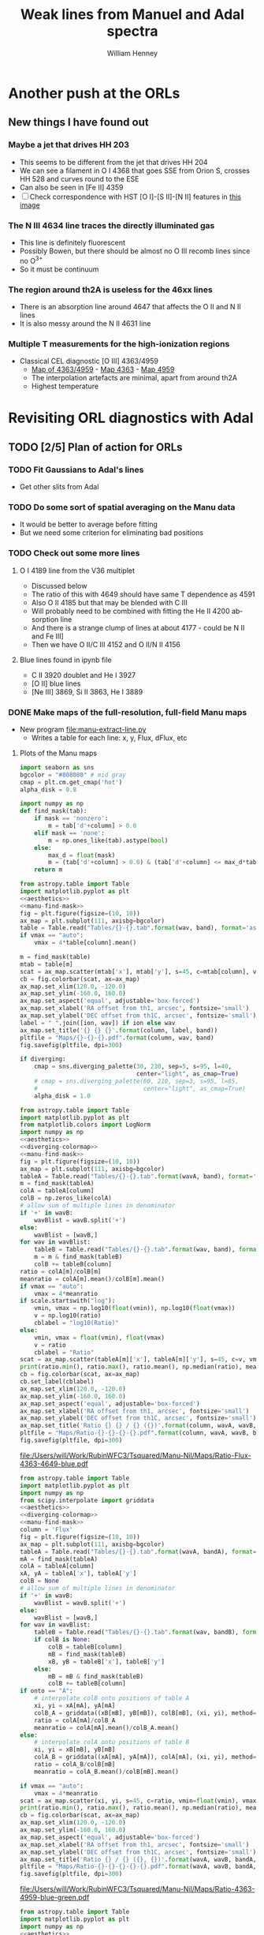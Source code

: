 #+TITLE: Weak lines from Manuel and Adal spectra
#+AUTHOR: William Henney
#+EMAIL: whenney@gmail.com
#+OPTIONS: ':nil *:t -:t ::t <:t H:3 \n:nil ^:{} arch:headline
#+OPTIONS: author:t c:nil creator:comment d:(not "LOGBOOK") date:t
#+OPTIONS: e:t email:nil f:t inline:t num:nil p:nil pri:nil stat:t
#+OPTIONS: tags:t tasks:t tex:t timestamp:t toc:nil todo:t |:t
#+EXCLUDE_TAGS: noexport
#+KEYWORDS: orion 
#+LANGUAGE: en
#+SELECT_TAGS: export

* Another push at the ORLs

** New things I have found out 

*** Maybe a jet that drives HH 203
+ This seems to be different from the jet that drives HH 204
+ We can see a filament in O I 4368 that goes SSE from Orion S, crosses HH 528 and curves round to the ESE
+ Can also be seen in [Fe II] 4359
+ [ ] Check correspondence with HST [O I]-[S II]-[N II] features in [[file://Users/will/Work/BobPC/2002/fullRGB-new.jpg][this image]]
*** The N III 4634 line traces the directly illuminated gas
+ This line is definitely fluorescent
+ Possibly Bowen, but there should be almost no O III recomb lines since no O^{3+}
+ So it must be continuum

*** The region around th2A is useless for the 46xx lines
+ There is an absorption line around 4647 that affects the O II and N II lines
+ It is also messy around the N II 4631 line
*** Multiple T measurements for the high-ionization regions
+ Classical CEL diagnostic [O III] 4363/4959
  + [[file:Manu-Nil/Maps/Ratio-4363-4959-blue-green.pdf][Map of 4363/4959]] - [[file:Manu-Nil/Maps/Flux-4363-blue.pdf][Map 4363]] - [[file:Manu-Nil/Maps/Flux-4959-green.pdf][Map 4959]]
  + The interpolation artefacts are minimal, apart from around th2A
  + Highest temperature 


* Revisiting ORL diagnostics with Adal
   DEADLINE: <2014-06-27 Fri>
   :LOGBOOK:
   CLOCK: [2014-06-23 Mon 08:30]--[2014-06-23 Mon 08:38] =>  0:08
   CLOCK: [2014-06-22 Sun 21:46]--[2014-06-22 Sun 22:49] =>  1:03
   CLOCK: [2014-06-22 Sun 17:12]--[2014-06-22 Sun 18:12] =>  1:00
   CLOCK: [2014-06-22 Sun 13:25]--[2014-06-22 Sun 13:44] =>  0:19
   CLOCK: [2014-06-21 Sat 23:10]--[2014-06-22 Sun 01:43] =>  2:33
   CLOCK: [2014-06-21 Sat 14:49]--[2014-06-21 Sat 23:09] =>  8:20
   :END:
** TODO [2/5] Plan of action for ORLs
*** TODO Fit Gaussians to Adal's lines
+ Get other slits from Adal
*** TODO Do some sort of spatial averaging on the Manu data
+ It would be better to average before fitting
+ But we need some criterion for eliminating bad positions
*** TODO Check out some more lines

**** O I 4189 line from the V36 multiplet
  + Discussed below
  + The ratio of this with 4649 should have same T dependence as 4591
  + Also O II 4185 but that may be blended with C III
  + Will probably need to be combined with fitting the He II 4200 absorption line
  + And there is a strange clump of lines at about 4177 - could be N II and Fe III]
  + Then we have O II/C III 4152 and O II/N II 4156
**** Blue lines found in ipynb file
+ C II 3920 doublet and He I 3927
+ [O II] blue lines
+ [Ne III] 3869, Si II 3863, He I 3889


*** DONE Make maps of the full-resolution, full-field Manu maps
CLOSED: [2014-06-29 Sun 21:25]
+ New program [[file:manu-extract-line.py]]
  + Writes a table for each line: x, y, Flux, dFlux, etc
**** Plots of the Manu maps
:PROPERTIES:
:dir:      Manu-Nil
:noweb:    yes
:END:

#+name: aesthetics
#+BEGIN_SRC python
import seaborn as sns
bgcolor = "#808080" # mid gray
cmap = plt.cm.get_cmap('hot')
alpha_disk = 0.8
#+END_SRC


#+name: manu-find-mask
#+BEGIN_SRC python
  import numpy as np
  def find_mask(tab):
      if mask == 'nonzero':
          m = tab['d'+column] > 0.0
      elif mask == 'none':
          m = np.ones_like(tab).astype(bool)
      else:
          max_d = float(mask)
          m = (tab['d'+column] > 0.0) & (tab['d'+column] <= max_d*tab[column])
      return m
#+END_SRC

#+name: manu-make-map
#+header: :var column="Flux" wav="4959" band="green" vmin="0.0" vmax="auto" ion="" mask="nonzero"
#+BEGIN_SRC python :return pltfile :results file 
  from astropy.table import Table
  import matplotlib.pyplot as plt
  <<aesthetics>>
  <<manu-find-mask>>
  fig = plt.figure(figsize=(10, 10))
  ax_map = plt.subplot(111, axisbg=bgcolor)
  table = Table.read("Tables/{}-{}.tab".format(wav, band), format='ascii.tab')
  if vmax == "auto":
      vmax = 4*table[column].mean()
  
  m = find_mask(table)
  mtab = table[m]
  scat = ax_map.scatter(mtab['x'], mtab['y'], s=45, c=mtab[column], vmin=float(vmin), vmax=float(vmax), alpha=alpha_disk, edgecolors='none', cmap=cmap)
  cb = fig.colorbar(scat, ax=ax_map)
  ax_map.set_xlim(120.0, -120.0)
  ax_map.set_ylim(-160.0, 160.0)
  ax_map.set_aspect('equal', adjustable='box-forced')
  ax_map.set_xlabel('RA offset from th1, arcsec', fontsize='small')
  ax_map.set_ylabel('DEC offset from th1C, arcsec', fontsize='small')
  label = " ".join([ion, wav]) if ion else wav
  ax_map.set_title('{} {} {}'.format(column, label, band))
  pltfile = "Maps/{}-{}-{}.pdf".format(column, wav, band)
  fig.savefig(pltfile, dpi=300)
#+END_SRC


#+name: diverging-colormap
#+BEGIN_SRC python
  if diverging:
      cmap = sns.diverging_palette(30, 230, sep=5, s=95, l=40,
                                   center="light", as_cmap=True)
      # cmap = sns.diverging_palette(60, 210, sep=3, s=95, l=85,
      #                              center="light", as_cmap=True)
      alpha_disk = 1.0
#+END_SRC

#+name: manu-ratio-map
#+header: :var wavA="4363" wavB="4649" band="blue" vmin="0.0" vmax="auto" column="Flux" mask="nonzero" diverging="" scale="linear"
#+BEGIN_SRC python :return pltfile :results file 
  from astropy.table import Table
  import matplotlib.pyplot as plt
  from matplotlib.colors import LogNorm
  import numpy as np
  <<aesthetics>>
  <<diverging-colormap>>
  <<manu-find-mask>>
  fig = plt.figure(figsize=(10, 10))
  ax_map = plt.subplot(111, axisbg=bgcolor)
  tableA = Table.read("Tables/{}-{}.tab".format(wavA, band), format='ascii.tab')
  m = find_mask(tableA)
  colA = tableA[column]
  colB = np.zeros_like(colA)
  # allow sum of multiple lines in denominator
  if '+' in wavB:
      wavBlist = wavB.split('+')
  else:
      wavBlist = [wavB,]
  for wav in wavBlist:
      tableB = Table.read("Tables/{}-{}.tab".format(wav, band), format='ascii.tab')
      m = m & find_mask(tableB)
      colB += tableB[column]
  ratio = colA[m]/colB[m]
  meanratio = colA[m].mean()/colB[m].mean()
  if vmax == "auto":
      vmax = 4*meanratio
  if scale.startswith("log"):
      vmin, vmax = np.log10(float(vmin)), np.log10(float(vmax))
      v = np.log10(ratio)
      cblabel = "log10(Ratio)"
  else:
      vmin, vmax = float(vmin), float(vmax)
      v = ratio
      cblabel = "Ratio"
  scat = ax_map.scatter(tableA[m]['x'], tableA[m]['y'], s=45, c=v, vmin=vmin, vmax=vmax, alpha=alpha_disk, edgecolors='none', cmap=cmap)
  print(ratio.min(), ratio.max(), ratio.mean(), np.median(ratio), meanratio)
  cb = fig.colorbar(scat, ax=ax_map)
  cb.set_label(cblabel)
  ax_map.set_xlim(120.0, -120.0)
  ax_map.set_ylim(-160.0, 160.0)
  ax_map.set_aspect('equal', adjustable='box-forced')
  ax_map.set_xlabel('RA offset from th1, arcsec', fontsize='small')
  ax_map.set_ylabel('DEC offset from th1C, arcsec', fontsize='small')
  ax_map.set_title('Ratio {} {} / {} ({})'.format(column, wavA, wavB, band))
  pltfile = "Maps/Ratio-{}-{}-{}-{}.pdf".format(column, wavA, wavB, band)
  fig.savefig(pltfile, dpi=300)
#+END_SRC

#+RESULTS: manu-ratio-map
[[file:/Users/will/Work/RubinWFC3/Tsquared/Manu-Nil/Maps/Ratio-Flux-4363-4649-blue.pdf]]

#+name: manu-ratio-map-interp
#+header: :var wavA="4363" wavB="4959" bandA="blue" bandB="green" vmin="0.0" vmax="auto" mask="nonzero" method="linear" onto="A" diverging=""
#+BEGIN_SRC python :return pltfile :results file 
  from astropy.table import Table
  import matplotlib.pyplot as plt
  import numpy as np
  from scipy.interpolate import griddata
  <<aesthetics>>
  <<diverging-colormap>>
  <<manu-find-mask>>
  column = 'Flux'
  fig = plt.figure(figsize=(10, 10))
  ax_map = plt.subplot(111, axisbg=bgcolor)
  tableA = Table.read("Tables/{}-{}.tab".format(wavA, bandA), format='ascii.tab')
  mA = find_mask(tableA)
  colA = tableA[column]
  xA, yA = tableA['x'], tableA['y']
  colB = None
  # allow sum of multiple lines in denominator
  if '+' in wavB:
      wavBlist = wavB.split('+')
  else:
      wavBlist = [wavB,]
  for wav in wavBlist:
      tableB = Table.read("Tables/{}-{}.tab".format(wav, bandB), format='ascii.tab')
      if colB is None:
          colB = tableB[column]
          mB = find_mask(tableB)
          xB, yB = tableB['x'], tableB['y']
      else:
          mB = mB & find_mask(tableB)
          colB += tableB[column]
  if onto == "A":
      # interpolate colB onto positions of table A
      xi, yi = xA[mA], yA[mA]
      colB_A = griddata((xB[mB], yB[mB]), colB[mB], (xi, yi), method=method)
      ratio = colA[mA]/colB_A
      meanratio = colA[mA].mean()/colB_A.mean()
  else:
      # interpolate colA onto positions of table B
      xi, yi = xB[mB], yB[mB]
      colA_B = griddata((xA[mA], yA[mA]), colA[mA], (xi, yi), method=method)
      ratio = colA_B/colB[mB]
      meanratio = colA_B.mean()/colB[mB].mean()
      
  if vmax == "auto":
      vmax = 4*meanratio
  scat = ax_map.scatter(xi, yi, s=45, c=ratio, vmin=float(vmin), vmax=float(vmax), alpha=alpha_disk, edgecolors='none', cmap=cmap)
  print(ratio.min(), ratio.max(), ratio.mean(), np.median(ratio), meanratio)
  cb = fig.colorbar(scat, ax=ax_map)
  ax_map.set_xlim(120.0, -120.0)
  ax_map.set_ylim(-160.0, 160.0)
  ax_map.set_aspect('equal', adjustable='box-forced')
  ax_map.set_xlabel('RA offset from th1, arcsec', fontsize='small')
  ax_map.set_ylabel('DEC offset from th1C, arcsec', fontsize='small')
  ax_map.set_title('Ratio {} / {} ({}, {})'.format(wavA, wavB, bandA, bandB))
  pltfile = "Maps/Ratio-{}-{}-{}-{}-{}.pdf".format(wavA, wavB, bandA, bandB, onto)
  fig.savefig(pltfile, dpi=300)
#+END_SRC

#+RESULTS: manu-ratio-map-interp
[[file:/Users/will/Work/RubinWFC3/Tsquared/Manu-Nil/Maps/Ratio-4363-4959-blue-green.pdf]]

#+name: manu-diff-map
#+header: :var column="V" wavA="4363" wavB="4649", band="blue" vmin="auto" vmax="auto"
#+BEGIN_SRC python :return pltfile :results file 
  from astropy.table import Table
  import matplotlib.pyplot as plt
  import numpy as np
  <<aesthetics>>
  fig = plt.figure(figsize=(10, 10))
  ax_map = plt.subplot(111, axisbg=bgcolor)
  tableA = Table.read("Tables/{}-{}.tab".format(wavA, band), format='ascii.tab')
  tableB = Table.read("Tables/{}-{}.tab".format(wavB, band), format='ascii.tab')
  diff = tableA[column] - tableB[column]
  if vmax == "auto":
      vmax = diff.mean() + 4*diff.std()
  if vmin == "auto":
      vmin = diff.mean() - 4*diff.std()
  scat = ax_map.scatter(tableA['x'], tableA['y'], s=30, c=diff, vmin=float(vmin), vmax=float(vmax), alpha=alpha_disk, edgecolors='none', cmap=cmap)
  print(diff.min(), diff.max(), diff.mean(), np.median(diff), diff.std())
  cb = fig.colorbar(scat, ax=ax_map)
  ax_map.set_xlim(120.0, -120.0)
  ax_map.set_ylim(-160.0, 160.0)
  ax_map.set_aspect('equal', adjustable='box-forced')
  ax_map.set_xlabel('RA offset from th1, arcsec', fontsize='small')
  ax_map.set_ylabel('DEC offset from th1C, arcsec', fontsize='small')
  m = np.isfinite(diff)
  ax_map.set_title('{} difference: {} - {} ({}) mean, median, std = {:.1f}, {:.1f}, {:.1f}'.format(column, wavA, wavB, band, diff[m].mean(), np.median(diff[m]), diff[m].std()))
  pltfile = "Maps/Diff-{}-{}-{}-{}.pdf".format(column, wavA, wavB, band)
  fig.savefig(pltfile, dpi=300)
#+END_SRC

#+RESULTS: manu-diff-map
[[file:/Users/will/Work/RubinWFC3/Tsquared/Manu-Nil/Maps/Diff-V-4363-4649-blue.pdf]]


#+name: manu-qdiff-map
#+header: :var column="W" wavA="4363" wavB="4649", band="blue" vmin="auto" vmax="auto"
#+BEGIN_SRC python :return pltfile :results file 
  from astropy.table import Table
  import matplotlib.pyplot as plt
  import numpy as np
  <<aesthetics>>
  fig = plt.figure(figsize=(10, 10))
  ax_map = plt.subplot(111, axisbg=bgcolor)
  tableA = Table.read("Tables/{}-{}.tab".format(wavA, band), format='ascii.tab')
  tableB = Table.read("Tables/{}-{}.tab".format(wavB, band), format='ascii.tab')
  diff = np.sqrt(tableA[column]**2 - tableB[column]**2)
  if vmax == "auto":
      vmax = diff.mean() + 4*diff.std()
  if vmin == "auto":
      vmin = diff.mean() - 4*diff.std()
  scat = ax_map.scatter(tableA['x'], tableA['y'], s=30, c=diff, vmin=float(vmin), vmax=float(vmax), alpha=alpha_disk, edgecolors='none', cmap=cmap)
  print(diff.min(), diff.max(), diff.mean(), np.median(diff), diff.std())
  cb = fig.colorbar(scat, ax=ax_map)
  ax_map.set_xlim(120.0, -120.0)
  ax_map.set_ylim(-160.0, 160.0)
  ax_map.set_aspect('equal', adjustable='box-forced')
  ax_map.set_xlabel('RA offset from th1, arcsec', fontsize='small')
  ax_map.set_ylabel('DEC offset from th1C, arcsec', fontsize='small')
  m = np.isfinite(diff)
  ax_map.set_title('{} difference: {} - {} ({})  mean, median, std = {:.1f}, {:.1f}, {:.1f}'.format(column, wavA, wavB, band, diff[m].mean(), np.median(diff[m]), diff[m].std()))
  pltfile = "Maps/Qdiff-{}-{}-{}-{}.pdf".format(column, wavA, wavB, band)
  fig.savefig(pltfile, dpi=300)
#+END_SRC


***** Results of ratio plots

****** T-sensitive [N II] pure CEL ratio
#+call: manu-ratio-map("5755", "6583", band="red", vmin=0.008, vmax=0.027, mask="none") :results file

#+RESULTS:
[[file:/Users/will/Work/RubinWFC3/Tsquared/Manu-Nil/Maps/Ratio-Flux-5755-6583-red.pdf]]

****** T-sensitive CEL-ORL ratio

******* First, just use the one O II line
#+call: manu-ratio-map-interp("4959", "4649", bandA="green", bandB="blue", vmin=400, vmax=1500) :results file


#+RESULTS:
[[file:/Users/will/Work/RubinWFC3/Tsquared/Manu-Nil/Maps/Ratio-4959-4649-green-blue.pdf]]

Note that the white areas such as the Dark Bay are where there is no emission in 4649

******* Better to use the sum of the O II V1 multiplet
This gives much better signal in the faint blue lines
#+call: manu-ratio-map-interp("4959", "4642+4649+4639+4651+4662+4676", bandA="green", bandB="blue", vmin=120, vmax=350) :results file

#+RESULTS:
[[file:/Users/will/Work/RubinWFC3/Tsquared/Manu-Nil/Maps/Ratio-4959-4642+4649+4639+4651+4662+4676-green-blue.pdf]]

The problem with this is that the 4642 line needs to be deblended from N III.  However, using 7 lines dilutes this effect and means the ratio should be OK to 10% or so

We also should really correct for reddening, which might be 



******* Or we can use the 4363 auroral line
But this is not such a good idea because then we have 4363 on the top of both ratios
#+call: manu-ratio-map("4363", "4649", vmin=5.0, vmax=18.0, mask="none") :results file

#+RESULTS:
[[file:/Users/will/Work/RubinWFC3/Tsquared/Manu-Nil/Maps/Ratio-4363-4649-blue.pdf]]

Clearly lower in the southern clump

****** T-sensitive [O III] pure CEL ratio
:PROPERTIES:
:ID:       7AE79F62-2DDD-4B8A-A598-3863DA331579
:END:
#+call: manu-ratio-map-interp("4363", "4959", vmin=0.008, vmax=0.018, mask="none") :results file

#+RESULTS:
[[file:/Users/will/Work/RubinWFC3/Tsquared/Manu-Nil/Maps/Ratio-4363-4959-blue-green.pdf]]

Do the interpolation the other way - only features that are in both maps are real
#+call: manu-ratio-map-interp("4363", "4959", vmin=0.008, vmax=0.018, mask="none", onto="B") :results file

#+RESULTS:
[[file:/Users/will/Work/RubinWFC3/Tsquared/Manu-Nil/Maps/Ratio-4363-4959-blue-green-B.pdf]]

****** T-sensitive O II pure recomb ratio
#+call: manu-ratio-map("4591", "4649", vmin=0.08, vmax=0.2, mask="none") :results file

#+RESULTS:
[[file:/Users/will/Work/RubinWFC3/Tsquared/Manu-Nil/Maps/Ratio-4591-4649-blue.pdf]]

This is lower in the southern clump, but it is very noisy

#+call: manu-ratio-map("4591", "4642+4649+4639+4651+4662+4676", vmin=0.02, vmax=0.05) :results file

#+RESULTS:
[[file:/Users/will/Work/RubinWFC3/Tsquared/Manu-Nil/Maps/Ratio-4591-4642+4649+4639+4651+4662+4676-blue.pdf]]

****** T-sensitive He line ratio
#+call: manu-ratio-map-interp("5048", "5876", bandA="green", bandB="red", vmin="0.003", vmax="0.025", method="cubic") :results file

#+RESULTS:
[[file:/Users/will/Work/RubinWFC3/Tsquared/Manu-Nil/Maps/Ratio-5048-5876-green-red.pdf]]

This has a problem in the southwest corner due to a gap in the red grid, which gets linearly interpolated onto the green grid with nonsense results

To solve this, we are going to have to interpolate onto a uniform grid and mask out points where one of the lines has no data

#+call: manu-ratio-map-interp("5048", "5876", bandA="green", bandB="red", vmin="0.003", vmax="0.025", onto="B", method="nearest") :results file

#+RESULTS:
[[file:/Users/will/Work/RubinWFC3/Tsquared/Manu-Nil/Maps/Ratio-5048-5876-green-red-B.pdf]]

#+call: manu-ratio-map-interp("5048", "6678", bandA="green", bandB="red", vmin="0.01", vmax="0.06", method="nearest") :results file

#+RESULTS:
[[file:/Users/will/Work/RubinWFC3/Tsquared/Manu-Nil/Maps/Ratio-5048-6678-green-red-A.pdf]]

#+call: manu-ratio-map-interp("5048", "6678", bandA="green", bandB="red", vmin="0.01", vmax="0.06", onto="B", method="nearest") :results file

#+RESULTS:
[[file:/Users/will/Work/RubinWFC3/Tsquared/Manu-Nil/Maps/Ratio-5048-6678-green-red-B.pdf]]


We can also do it with 4438/6678
#+call: manu-ratio-map-interp("4438", "6678", bandA="blue", bandB="red", vmin="0.01", vmax="0.04", method="nearest") :results file

#+RESULTS:
[[file:/Users/will/Work/RubinWFC3/Tsquared/Manu-Nil/Maps/Ratio-4438-6678-blue-red-A.pdf]]

#+call: manu-ratio-map-interp("4438", "6678", bandA="blue", bandB="red", vmin="0.01", vmax="0.04", method="nearest", onto="B") :results file

#+RESULTS:
[[file:/Users/will/Work/RubinWFC3/Tsquared/Manu-Nil/Maps/Ratio-4438-6678-blue-red-B.pdf]]

Or, to avoid reddening: 4438/4388
#+call: manu-ratio-map("4438", "4388", band="blue", vmin="0.1", vmax="0.3", mask="none") :results file

#+RESULTS:
[[file:/Users/will/Work/RubinWFC3/Tsquared/Manu-Nil/Maps/Ratio-Flux-4438-4388-blue.pdf]]

+ [ ] This has an interesting linear feature, perpendicular to the bottom bit of the Bright Bar. Could it be a blend of 4438 with another line?
  + Indeed there is an [Fe II] 4452 line at about 50% of the He I strength

We can also do 4388/6678, which should be independent of n,T, which might make it useful for reddening
#+call: manu-ratio-map-interp("4388", "6678", bandA="blue", bandB="red", vmin="0.02", vmax="0.2", mask="none", method="nearest") :results file

#+RESULTS:
[[file:/Users/will/Work/RubinWFC3/Tsquared/Manu-Nil/Maps/Ratio-4388-6678-blue-red-A.pdf]]

#+call: manu-ratio-map-interp("4388", "6678", bandA="blue", bandB="red", vmin="0.02", vmax="0.2", mask="none", onto="B", method="nearest") :results file

#+RESULTS:
[[file:/Users/will/Work/RubinWFC3/Tsquared/Manu-Nil/Maps/Ratio-4388-6678-blue-red-B.pdf]]

****** N-sensitive forbidden line ratios: [Cl III], [Ar IV], [O II], [S II], [N I]
#+call: manu-ratio-map("5538", "5518", "green", vmin=0.8, vmax=2.2, mask="none") :results file

#+RESULTS:
[[file:/Users/will/Work/RubinWFC3/Tsquared/Manu-Nil/Maps/Ratio-Flux-5538-5518-green.pdf]]

General drop with radius, but superimposed on two dense filaments to SW

#+call: manu-ratio-map("4740", "4711", "blue", vmin=0.7, vmax=2.0, mask="0.4") :results file

#+RESULTS:
[[file:/Users/will/Work/RubinWFC3/Tsquared/Manu-Nil/Maps/Ratio-Flux-4740-4711-blue.pdf]]

The [Ar IV] densities are noisy, but tend to drop with radius

#+call: manu-ratio-map("5198", "5200", "green", vmin=1.4, vmax=3.0, mask="0.2") :results file

#+RESULTS:
[[file:/Users/will/Work/RubinWFC3/Tsquared/Manu-Nil/Maps/Ratio-Flux-5198-5200-green.pdf]]

Given that [N I] is mainly fluorescent, the ratio shouldn' necessarily tell us very much.  But it has a peak at the position of the optical outflows from BN/KL: HH 201, etc
This indicates that there is collisional excitation of [N I] in these HH objects.  However, the high ratios reached 5198/5200 > 2.5 means that 5200/5198 < 0.4, which is lower than the theoretical high density limit. 

#+call: manu-ratio-map("6731", "6716", "red", vmin=1.3, vmax=2.2) :results file

#+RESULTS:
[[file:/Users/will/Work/RubinWFC3/Tsquared/Manu-Nil/Maps/Ratio-Flux-6731-6716-red.pdf]]

#+call: manu-ratio-map-interp("4069", "6731", bandA="blue", bandB="red", vmin="0.1", vmax="0.7", method="nearest") :results file

#+RESULTS:
[[file:/Users/will/Work/RubinWFC3/Tsquared/Manu-Nil/Maps/Ratio-4069-6731-blue-red-A.pdf]]

****** N-sensitive ORL line ratio
This one is the best theoretically
#+call: manu-ratio-map("4649", "4639+4651+4662", "blue", vmin=0.5, vmax=1.1, mask="none") :results file

#+RESULTS:
[[file:/Users/will/Work/RubinWFC3/Tsquared/Manu-Nil/Maps/Ratio-Flux-4649-4639+4651+4662-blue.pdf]]

This one is complicated by the fact that 4642 is blended with N III
#+call: manu-ratio-map("4649", "4642", "blue", vmin=0.5, vmax=1.3) :results file

#+RESULTS:
[[file:/Users/will/Work/RubinWFC3/Tsquared/Manu-Nil/Maps/Ratio-4649-4642-blue.pdf]]

On the other hand, there are C III lines near to O II 4649

****** He N-sensitive red line ratio
#+call: manu-ratio-map("6678", "5876", "red", vmin=0.3, vmax=0.4) :results file

#+RESULTS:
[[file:/Users/will/Work/RubinWFC3/Tsquared/Manu-Nil/Maps/Ratio-Flux-6678-5876-red.pdf]]

This needs to be corrected for extinction.  But even so, it looks strange.  Big jumps between fields.  The real effect we are looking for is at the 10% level

#+call: manu-ratio-map("6678", "5876", "red", vmin=0.3, vmax=0.5, column="EW") :results file

#+RESULTS:
[[file:/Users/will/Work/RubinWFC3/Tsquared/Manu-Nil/Maps/Ratio-EW-6678-5876-red.pdf]]



****** Ratios that should be constant

******* [N II] 6583/6548
#+call: manu-ratio-map("6583", "6548", "red", vmin=2.8, vmax=3.6)  :results file

#+RESULTS:
[[file:/Users/will/Work/RubinWFC3/Tsquared/Manu-Nil/Maps/Ratio-Flux-6583-6548-red.pdf]]

This is consistently larger than 3, and is higher in the Dark Bay and the SW

It might be a zero-point problem.  It is like we have added a constant on to the 6583 

Need to plot one against the other

******* [O I] 6300/6363
#+call: manu-ratio-map("6300", "6364", "red", vmin=2.7, vmax=3.5)  :results file

#+RESULTS:
[[file:/Users/will/Work/RubinWFC3/Tsquared/Manu-Nil/Maps/Ratio-Flux-6300-6364-red.pdf]]

Similar behavior - higher in faint regions

******* [O III] 5007/4959
#+call: manu-ratio-map("5007", "4959", "green", vmin=2.7, vmax=3.5)  :results file

#+RESULTS:
[[file:/Users/will/Work/RubinWFC3/Tsquared/Manu-Nil/Maps/Ratio-Flux-5007-4959-green.pdf]]

+ [ ] This has strange structure that repeats identically from one field to the next

****** Ratio between N II and O II brightness
#+call: manu-ratio-map("4631", "4642", "blue", vmin=0.0, vmax=1.0, mask="none") :results file

#+RESULTS:
[[file:/Users/will/Work/RubinWFC3/Tsquared/Manu-Nil/Maps/Ratio-Flux-4631-4642-blue.pdf]]

#+call: manu-ratio-map("4631", "4649", "blue", vmin=0.0, vmax=1.5) :results file

#+RESULTS:
[[file:/Users/will/Work/RubinWFC3/Tsquared/Manu-Nil/Maps/Ratio-4631-4649-blue.pdf]]

This is the 4642 blend (O II + N III + N II) divided by a "pure" O II 4639 line.  Really I should sum all of 4639
#+call: manu-ratio-map("4642", "4639+4649+4651+4662", "blue", vmin=0.0, vmax=1.0) :results file

#+RESULTS:
[[file:/Users/will/Work/RubinWFC3/Tsquared/Manu-Nil/Maps/Ratio-4642-4639+4649+4651+4662-blue.pdf]]

****** Ratio of N III to N II
#+call: manu-ratio-map("4634", "4631", "blue", vmin=0.0, vmax=1.0, mask="none", diverging="yes") :results file

#+RESULTS:
[[file:/Users/will/Work/RubinWFC3/Tsquared/Manu-Nil/Maps/Ratio-Flux-4634-4631-blue.pdf]]


****** Dust destruction
******* [S III]/[Fe III]

#+call: manu-ratio-map-interp("6312", "4658", bandB="blue", bandA="red", vmin="0.3", vmax="6.0", diverging="yes", mask="none") :results file

#+RESULTS:
[[file:/Users/will/Work/RubinWFC3/Tsquared/Manu-Nil/Maps/Ratio-6312-4658-red-blue-A.pdf]]

This is mainly an ionization indicator
******* [Fe III]/[S II] + [S III]
#+call: manu-ratio-map-interp("4658", "6312+6312+6731", bandA="blue", bandB="red", vmin="0.0", vmax="0.16", diverging="yes", mask="none") :results file

#+RESULTS:
[[file:/Users/will/Work/RubinWFC3/Tsquared/Manu-Nil/Maps/Ratio-4658-6312+6312+6731-blue-red-A.pdf]]

#+call: manu-ratio-map-interp("4658", "6312+6312+6731", bandA="blue", bandB="red", vmin="0.0", vmax="0.16", diverging="yes", mask="none", onto="B") :results file

#+RESULTS:
[[file:/Users/will/Work/RubinWFC3/Tsquared/Manu-Nil/Maps/Ratio-4658-6312+6312+6731-blue-red-B.pdf]]

These show up the jets nicely, but subtraction might be better
******* [Fe II]/O I
#+call: manu-ratio-map-interp("4287", "6046", bandA="blue", bandB="red", vmin="0.35", vmax="1.7", diverging="yes", mask="none") :results file

#+RESULTS:
[[file:/Users/will/Work/RubinWFC3/Tsquared/Manu-Nil/Maps/Ratio-4287-6046-blue-red-A.pdf]]

#+call: manu-ratio-map-interp("4287", "6046", bandA="blue", bandB="red", vmin="0.35", vmax="1.7", diverging="yes", mask="none", onto="B") :results file

#+RESULTS:
[[file:/Users/will/Work/RubinWFC3/Tsquared/Manu-Nil/Maps/Ratio-4287-6046-blue-red-B.pdf]]

****** Ionization indicators
******* [Ar IV] / [Ar III]
#+call: manu-ratio-map-interp("4740", "5192", bandA="blue", bandB="green", vmin="0.0", vmax="2.5", method="nearest", mask="0.7", diverging="yes") :results file

#+RESULTS:
[[file:/Users/will/Work/RubinWFC3/Tsquared/Manu-Nil/Maps/Ratio-4740-5192-blue-green-A.pdf]]
******* [O I]/[N I]
#+call: manu-ratio-map-interp("6300", "5200", bandA="red", bandB="green", vmin="0.0", vmax="20.0", method="nearest", diverging="yes") :results file

#+RESULTS:
[[file:/Users/will/Work/RubinWFC3/Tsquared/Manu-Nil/Maps/Ratio-6300-5200-red-green-A.pdf]]

******* [O I]/O I
#+call: manu-ratio-map("6300", "6046", "red", vmin="4", vmax="25", mask="0.3")  :results file

#+RESULTS:
[[file:/Users/will/Work/RubinWFC3/Tsquared/Manu-Nil/Maps/Ratio-Flux-6300-6046-red.pdf]]

#+call: manu-ratio-map("6364", "6046", "red", vmin="1.5", vmax="10", mask="0.3", diverging="yes", scale="log")  :results file

#+RESULTS:
[[file:/Users/will/Work/RubinWFC3/Tsquared/Manu-Nil/Maps/Ratio-Flux-6364-6046-red.pdf]]

These two look identical, as they should do!

+ [ ] I ought to use a divergent colormap

******* [S III]/[S II]
Using [S II] nebular line
#+call: manu-ratio-map("6312", "6731", "red", vmin="0.05", vmax="0.6", mask="0.3", diverging="yes")  :results file

#+RESULTS:
[[file:/Users/will/Work/RubinWFC3/Tsquared/Manu-Nil/Maps/Ratio-Flux-6312-6731-red.pdf]]

Or using the [S II] auroral line
#+call: manu-ratio-map-interp("6312", "4069", bandA="red", bandB="blue", vmin="0.3", vmax="3.5", method="nearest", diverging="yes") :results file

#+RESULTS:
[[file:/Users/will/Work/RubinWFC3/Tsquared/Manu-Nil/Maps/Ratio-6312-4069-red-blue-A.pdf]]

#+call: manu-ratio-map-interp("6312", "4069", bandA="red", bandB="blue", vmin="0.3", vmax="3.5", method="nearest", diverging="yes", onto="B") :results file

#+RESULTS:
[[file:/Users/will/Work/RubinWFC3/Tsquared/Manu-Nil/Maps/Ratio-6312-4069-red-blue-B.pdf]]

It actually makes quite a bit of difference to the results: 
+ With the nebular line, the low ionization of the Orion S region is not so apparent due to collisional deescitation of the 6731 line

******* He I/H I
#+call: manu-ratio-map("6678", "6563", "red", vmin="0.006", vmax="0.02", diverging="yes")  :results file

#+RESULTS:
[[file:/Users/will/Work/RubinWFC3/Tsquared/Manu-Nil/Maps/Ratio-Flux-6678-6563-red.pdf]]

#+call: manu-ratio-map("4922", "4861", "green", vmin="0.006", vmax="0.019", diverging="yes")  :results file

#+RESULTS:
[[file:/Users/will/Work/RubinWFC3/Tsquared/Manu-Nil/Maps/Ratio-Flux-4922-4861-green.pdf]]

#+call: manu-ratio-map("4026", "3970", "blue", vmin="0.05", vmax="0.22", diverging="yes")  :results file

#+RESULTS:
[[file:/Users/will/Work/RubinWFC3/Tsquared/Manu-Nil/Maps/Ratio-Flux-4026-3970-blue.pdf]]

These all look somehwat different

******* [O III]/[N II]
#+call: manu-ratio-map-interp("4363", "5755", bandA="blue", bandB="red", vmin="0.0", vmax="3.0", diverging="yes")  :results file

#+RESULTS:
[[file:/Users/will/Work/RubinWFC3/Tsquared/Manu-Nil/Maps/Ratio-4363-5755-blue-red-A.pdf]]

#+call: manu-ratio-map-interp("5007", "6583", bandA="green", bandB="red", vmin="0.0", vmax="10.0", diverging="yes")  :results file

#+RESULTS:
[[file:/Users/will/Work/RubinWFC3/Tsquared/Manu-Nil/Maps/Ratio-5007-6583-green-red-A.pdf]]

****** Reddening indicators: H lines
#+call: manu-ratio-map-interp("6563", "4861", bandA="red", bandB="green", vmin="2.9", vmax="6.5", method="nearest") :results file

#+RESULTS:
[[file:/Users/will/Work/RubinWFC3/Tsquared/Manu-Nil/Maps/Ratio-6563-4861-red-green-A.pdf]]

Looks like the red line hasn't been normalized properly between fields

#+call: manu-ratio-map-interp("4861", "4102", bandA="green", bandB="blue", vmin="3.0", vmax="6.0", method="nearest") :results file

#+RESULTS:
[[file:/Users/will/Work/RubinWFC3/Tsquared/Manu-Nil/Maps/Ratio-4861-4102-green-blue-A.pdf]]

#+call: manu-ratio-map-interp("4861", "4102+3970", bandA="green", bandB="blue", vmin="1.7", vmax="3.2", method="nearest", mask="0.05") :results file

#+RESULTS:
[[file:/Users/will/Work/RubinWFC3/Tsquared/Manu-Nil/Maps/Ratio-4861-4102+3970-green-blue-A.pdf]]


#+call: manu-ratio-map-interp("4861", "3970", bandA="green", bandB="blue", vmin="5.0", vmax="10.0", method="nearest") :results file

#+RESULTS:
[[file:/Users/will/Work/RubinWFC3/Tsquared/Manu-Nil/Maps/Ratio-4861-3970-green-blue-A.pdf]]

#+call: manu-ratio-map-interp("4861", "4340", bandA="green", bandB="blue", vmin="1.5", vmax="3.5", method="nearest") :results file

#+RESULTS:
[[file:/Users/will/Work/RubinWFC3/Tsquared/Manu-Nil/Maps/Ratio-4861-4340-green-blue-A.pdf]]

#+call: manu-ratio-map("4340", "4102", "blue", vmin=1.3, vmax=2.4, mask="0.01") :results file

#+RESULTS:
[[file:/Users/will/Work/RubinWFC3/Tsquared/Manu-Nil/Maps/Ratio-Flux-4340-4102-blue.pdf]]

#+call: manu-ratio-map("4340", "3970", "blue", vmin=2.4, vmax=4.4, mask="0.1") :results file

#+RESULTS:
[[file:/Users/will/Work/RubinWFC3/Tsquared/Manu-Nil/Maps/Ratio-Flux-4340-3970-blue.pdf]]

#+call: manu-ratio-map("4102", "3970", "blue", vmin=1.3, vmax=2.4, mask="0.1") :results file

#+RESULTS:
[[file:/Users/will/Work/RubinWFC3/Tsquared/Manu-Nil/Maps/Ratio-Flux-4102-3970-blue.pdf]]

#+call: manu-ratio-map-interp("6563", "4340", bandA="red", bandB="blue", vmin="6", vmax="14.5", method="nearest") :results file

#+RESULTS:
[[file:/Users/will/Work/RubinWFC3/Tsquared/Manu-Nil/Maps/Ratio-6563-4340-red-blue-A.pdf]]

#+call: manu-ratio-map-interp("6563", "4340", bandA="red", bandB="blue", vmin="6", vmax="14.5", method="nearest", onto="B") :results file

#+RESULTS:
[[file:/Users/will/Work/RubinWFC3/Tsquared/Manu-Nil/Maps/Ratio-6563-4340-red-blue-B.pdf]]

#+call: manu-ratio-map-interp("6563", "4102", bandA="red", bandB="blue", vmin="10", vmax="25", method="nearest") :results file

#+RESULTS:
[[file:/Users/will/Work/RubinWFC3/Tsquared/Manu-Nil/Maps/Ratio-6563-4102-red-blue-A.pdf]]

+ [ ] These ratios are worrying in their randomness

***** Results of making single-line plots

****** Decontaminating 4642
:PROPERTIES:
:ID:       1B830FCA-1278-4809-B8A4-9291D2DBF136
:END:
+ Compare widths of 4642 and 4639 lines of O II V1 multiplet
+ 4642 should have contamination from N II 4641
+ This is now done better [[id:21C5981E-094F-433C-BDEC-6F9D2FC20F5F][below]]
#+call: manu-make-map("W", "4642", "blue", vmin="20", vmax="70") :results file

#+RESULTS:
[[file:/Users/will/Work/RubinWFC3/Tsquared/Manu-Nil/Maps/W-4642-blue.pdf]]

#+call: manu-make-map("W", "4639", "blue", vmin="20", vmax="70") :results file

#+RESULTS:
[[file:/Users/will/Work/RubinWFC3/Tsquared/Manu-Nil/Maps/W-4639-blue.pdf]]

#+call: manu-qdiff-map("W", "4642", "4639", "blue", vmin=30.0, vmax=75) :results file

#+RESULTS:
[[file:/Users/will/Work/RubinWFC3/Tsquared/Manu-Nil/Maps/Qdiff-W-4642-4639-blue.pdf]]

#+call: manu-diff-map("V", "4642", "4639", "blue", vmin=-15, vmax=15) :results file


[[file:/Users/will/Work/RubinWFC3/Tsquared/Manu-Nil/Maps/Diff-V-4642-4639-blue.pdf]]

****** Velocity differences
Velocity of [Cl III] lines wrt the [O I] 5577 sky line - looks pretty random
#+call: manu-diff-map("V", "5538", "5577", "green", vmin=-2, vmax=34) :results file

#+RESULTS:
[[file:/Users/will/Work/RubinWFC3/Tsquared/Manu-Nil/Maps/Diff-V-5538-5577-green.pdf]]
#+call: manu-diff-map("V", "5518", "5577", "green", vmin=-2, vmax=34) :results file

Actually, some of it may be due to different heliocentric velocities on different nights
#+RESULTS:
[[file:/Users/will/Work/RubinWFC3/Tsquared/Manu-Nil/Maps/Diff-V-5518-5577-green.pdf]]
And here is the difference between the two [Cl III] lines

#+call: manu-diff-map("V", "5518", "5538", "green", vmin=-4, vmax=16) :results file

#+RESULTS:
[[file:/Users/will/Work/RubinWFC3/Tsquared/Manu-Nil/Maps/Diff-V-5518-5538-green.pdf]]
This mainly seems to be an instrumental effect

[O III] 4363 V diff with He I 4388 - nothing there
#+call: manu-diff-map("V", "4363", "4388", "blue", vmin=-6, vmax=6) :results file

#+RESULTS:
[[file:/Users/will/Work/RubinWFC3/Tsquared/Manu-Nil/Maps/Diff-V-4363-4388-blue.pdf]]

[Fe II] 4359 V diff with [O III] 4363 - interesting but it mainly traces the [Fe II] brightness. Maybe it is a blend with another line
#+call: manu-diff-map("V", "4359", "4363", "blue", vmin=-50, vmax=-10) :results file

#+RESULTS:
[[file:/Users/will/Work/RubinWFC3/Tsquared/Manu-Nil/Maps/Diff-V-4359-4363-blue.pdf]]


Two blue He I lines.  Velocity difference shows almost no structure, which is good. 
#+call: manu-diff-map("V", "4388", "4438", "blue", vmin=-10, vmax=10) :results file

#+RESULTS:
[[file:/Users/will/Work/RubinWFC3/Tsquared/Manu-Nil/Maps/Diff-V-4388-4438-blue.pdf]]

Two red He I lines.  Velocity difference shows almost no structure, which is good. 
#+call: manu-diff-map("V", "5876", "6678", "red", vmin=-10, vmax=10) :results file

#+RESULTS:
[[file:/Users/will/Work/RubinWFC3/Tsquared/Manu-Nil/Maps/Diff-V-5876-6678-red.pdf]]



[Fe III] with O II velocity difference.
#+call: manu-diff-map("V", "4658", "4639", "blue", vmin=-30, vmax=30) :results file

#+RESULTS:
[[file:/Users/will/Work/RubinWFC3/Tsquared/Manu-Nil/Maps/Diff-V-4658-4639-blue.pdf]]

#+call: manu-diff-map("V", "4658", "4667", "blue", vmin=-20, vmax=20) :results file

#+RESULTS:
[[file:/Users/will/Work/RubinWFC3/Tsquared/Manu-Nil/Maps/Diff-V-4658-4667-blue.pdf]]


****** [O III] auroral and nebular lines: 4363, 4959


#+call: manu-make-map(ion="[O III]") :results file

#+RESULTS:
[[file:/Users/will/Work/RubinWFC3/Tsquared/Manu-Nil/Maps/Flux-4959-green.pdf]]

#+call: manu-make-map("Flux", "4363", "blue", ion="[O III]", vmax="120", mask="none") :results file

#+RESULTS:
[[file:/Users/will/Work/RubinWFC3/Tsquared/Manu-Nil/Maps/Flux-4363-blue.pdf]]

#+call: manu-make-map("Flux", "5007", "green", ion="[O III]", vmax="auto") :results file

#+RESULTS:
[[file:/Users/will/Work/RubinWFC3/Tsquared/Manu-Nil/Maps/Flux-5007-green.pdf]]

******* Velocity and width of [O III] lines
#+call: manu-make-map("W", "4959", "green", ion="[O III]", vmin="20", vmax="45") :results file

#+RESULTS:
[[file:/Users/will/Work/RubinWFC3/Tsquared/Manu-Nil/Maps/W-4959-green.pdf]]

#+call: manu-make-map("V", "4959", "green", ion="[O III]", vmin="-10", vmax="30") :results file

#+RESULTS:
[[file:/Users/will/Work/RubinWFC3/Tsquared/Manu-Nil/Maps/V-4959-green.pdf]]


#+call: manu-make-map("V", "4363", "blue", ion="[O III]", vmin="0", vmax="40") :results file

#+RESULTS:
[[file:/Users/will/Work/RubinWFC3/Tsquared/Manu-Nil/Maps/V-4363-blue.pdf]]

#+call: manu-make-map("W", "4363", "blue", ion="[O III]", vmin="30", vmax="70") :results file

#+RESULTS:
[[file:/Users/will/Work/RubinWFC3/Tsquared/Manu-Nil/Maps/W-4363-blue.pdf]]

******* Equivalent widths of [O III] lines
#+call: manu-make-map("EW", "4363", "blue", vmax="6.5") :results file

#+RESULTS:
[[file:/Users/will/Work/RubinWFC3/Tsquared/Manu-Nil/Maps/EW-4363-blue.pdf]]

#+call: manu-make-map("EW", "4959", "green", vmax="800") :results file

#+RESULTS:
[[file:/Users/will/Work/RubinWFC3/Tsquared/Manu-Nil/Maps/EW-4959-green.pdf]]



****** [Ne III] line
#+call: manu-make-map("Flux", "3968", "blue", ion="[Ne III]", vmax="600", mask="none") :results file

#+RESULTS:
[[file:/Users/will/Work/RubinWFC3/Tsquared/Manu-Nil/Maps/Flux-3968-blue.pdf]]

****** O II recombination lines
#+call: manu-make-map("Flux", "4649", "blue", ion="O II", vmax="12") :results file

#+RESULTS:
[[file:/Users/will/Work/RubinWFC3/Tsquared/Manu-Nil/Maps/Flux-4649-blue.pdf]]

#+call: manu-make-map("EW", "4649", "blue", ion="O II", vmax="0.8") :results file

#+RESULTS:
[[file:/Users/will/Work/RubinWFC3/Tsquared/Manu-Nil/Maps/EW-4649-blue.pdf]]


#+call: manu-make-map("Flux", "4651", "blue", ion="O II", vmax="5") :results file

#+RESULTS:
[[file:/Users/will/Work/RubinWFC3/Tsquared/Manu-Nil/Maps/Flux-4651-blue.pdf]]


#+call: manu-make-map("Flux", "4591", "blue", ion="O II", vmax="1.7") :results file

#+RESULTS:
[[file:/Users/will/Work/RubinWFC3/Tsquared/Manu-Nil/Maps/Flux-4591-blue.pdf]]


Velocities of O II lines
#+call: manu-make-map("V", "4649", "blue", ion="O II", vmin="0", vmax="40") :results file

#+RESULTS:
[[file:/Users/will/Work/RubinWFC3/Tsquared/Manu-Nil/Maps/V-4649-blue.pdf]]

All are pinned to same relative wavelength


****** C II recomb lines
#+call: manu-make-map("Flux", "4267", "blue", ion="C II", vmax="auto") :results file

#+RESULTS:
[[file:/Users/will/Work/RubinWFC3/Tsquared/Manu-Nil/Maps/Flux-4267-blue.pdf]]

#+call: manu-make-map("Flux", "5342", "green", ion="C II", vmax="1.3", mask="0.8") :results file

#+RESULTS:
[[file:/Users/will/Work/RubinWFC3/Tsquared/Manu-Nil/Maps/Flux-5342-green.pdf]]

#+call: manu-make-map("Flux", "6578", "red", ion="C II", vmax="50", mask="5.0") :results file

#+RESULTS:
[[file:/Users/will/Work/RubinWFC3/Tsquared/Manu-Nil/Maps/Flux-6578-red.pdf]]

[ ] This looks very strange - extremely strong in HH 203.  Need to check the line fits to make sure it is OK.  Could be contaminated by an [Fe II] line

#+call: manu-make-map("Flux", "6462", "red", ion="C II", vmax="4.0") :results file

#+RESULTS:
[[file:/Users/will/Work/RubinWFC3/Tsquared/Manu-Nil/Maps/Flux-6462-red.pdf]]

This one looks a lot more like 4267

****** N II recomb line

Has a strange peak around th2A
#+call: manu-make-map("Flux", "4631", "blue", ion="N II", vmax="4.0") :results file
#+RESULTS:
[[file:/Users/will/Work/RubinWFC3/Tsquared/Manu-Nil/Maps/Flux-4631-blue.pdf]]

#+call: manu-make-map("V", "4631", "blue", ion="N II", vmin="0", vmax="40") :results file

#+RESULTS:
[[file:/Users/will/Work/RubinWFC3/Tsquared/Manu-Nil/Maps/V-4631-blue.pdf]]

#+call: manu-make-map("Flux", "5680", "red", ion="N II", vmax="5") :results file

#+RESULTS:
[[file:/Users/will/Work/RubinWFC3/Tsquared/Manu-Nil/Maps/Flux-5680-red.pdf]]

#+call: manu-make-map("Flux", "5667", "red", ion="N II", vmax="3.5") :results file

#+RESULTS:
[[file:/Users/will/Work/RubinWFC3/Tsquared/Manu-Nil/Maps/Flux-5667-red.pdf]]

****** [N II] lines
#+call: manu-make-map("Flux", "6583", "red", vmax="7500", ion="[N II]") :results file

#+RESULTS:
[[file:/Users/will/Work/RubinWFC3/Tsquared/Manu-Nil/Maps/Flux-6583-red.pdf]]

#+call: manu-make-map("Flux", "6548", "red", vmax="2500", ion="[N II]") :results file

#+RESULTS:
[[file:/Users/will/Work/RubinWFC3/Tsquared/Manu-Nil/Maps/Flux-6548-red.pdf]]

#+call: manu-make-map("Flux", "5755", "red", vmax="150", ion="[N II]") :results file

#+RESULTS:
[[file:/Users/will/Work/RubinWFC3/Tsquared/Manu-Nil/Maps/Flux-5755-red.pdf]]

****** [Fe III] lines
+ [ ] Can we work out the density from these

A blue [Fe III] line
#+call: manu-make-map("Flux", "4702", "blue", ion="[Fe III]") :results file

#+RESULTS:
[[file:/Users/will/Work/RubinWFC3/Tsquared/Manu-Nil/Maps/Flux-4702-blue.pdf]]

Another blue [Fe III] line
#+call: manu-make-map("Flux", "4658", "blue", ion="[Fe III]") :results file

#+RESULTS:
[[file:/Users/will/Work/RubinWFC3/Tsquared/Manu-Nil/Maps/Flux-4658-blue.pdf]]

And another blue [Fe III] line
#+call: manu-make-map("Flux", "4667", "blue", ion="[Fe III]") :results file

#+RESULTS:
[[file:/Users/will/Work/RubinWFC3/Tsquared/Manu-Nil/Maps/Flux-4667-blue.pdf]]

That one was weaker, and had problems around th2A

A fourth blue [Fe III] line
#+call: manu-make-map("Flux", "4755", "blue", ion="[Fe III]", vmax="16") :results file

#+RESULTS:
[[file:/Users/will/Work/RubinWFC3/Tsquared/Manu-Nil/Maps/Flux-4755-blue.pdf]]

A fifth blue [Fe III] line
#+call: manu-make-map("Flux", "4770", "blue", ion="[Fe III]", vmax="8.5") :results file

#+RESULTS:
[[file:/Users/will/Work/RubinWFC3/Tsquared/Manu-Nil/Maps/Flux-4770-blue.pdf]]

A sixth blue [Fe III] line
#+call: manu-make-map("Flux", "4778", "blue", ion="[Fe III]", vmax="5.8") :results file

#+RESULTS:
[[file:/Users/will/Work/RubinWFC3/Tsquared/Manu-Nil/Maps/Flux-4778-blue.pdf]]

A seventh blue [Fe III] line
#+call: manu-make-map("Flux", "4734", "blue", ion="[Fe III]", vmax="auto") :results file

#+RESULTS:
[[file:/Users/will/Work/RubinWFC3/Tsquared/Manu-Nil/Maps/Flux-4734-blue.pdf]]

An eighth blue [Fe III] line
#+call: manu-make-map("Flux", "4607", "blue", ion="[Fe III]", vmax="5") :results file

#+RESULTS:
[[file:/Users/will/Work/RubinWFC3/Tsquared/Manu-Nil/Maps/Flux-4607-blue.pdf]]

That one was supposedly blended with N II 4607, but it certainly doesn't look like the N II makes any contribution

A green [Fe III] line
#+call: manu-make-map("Flux", "5270", "green", ion="[Fe III]") :results file

#+RESULTS:
[[file:/Users/will/Work/RubinWFC3/Tsquared/Manu-Nil/Maps/Flux-5270-green.pdf]]


******* Velocities of [Fe III] lines
#+call: manu-make-map("V", "4658", "blue", ion="[Fe III]", vmin="0", vmax="50") :results file

#+RESULTS:
[[file:/Users/will/Work/RubinWFC3/Tsquared/Manu-Nil/Maps/V-4658-blue.pdf]]

#+call: manu-make-map("V", "4667", "blue", ion="[Fe III]", vmin="0", vmax="50") :results file

#+RESULTS:
[[file:/Users/will/Work/RubinWFC3/Tsquared/Manu-Nil/Maps/V-4667-blue.pdf]]

#+call: manu-make-map("W", "4658", "blue", ion="[Fe III]", vmin="30", vmax="70") :results file

#+RESULTS:
[[file:/Users/will/Work/RubinWFC3/Tsquared/Manu-Nil/Maps/W-4658-blue.pdf]]

****** He I lines
#+call: manu-make-map("Flux", "5876", "red", vmax="1350", ion="He I") :results file

#+RESULTS:
[[file:/Users/will/Work/RubinWFC3/Tsquared/Manu-Nil/Maps/Flux-5876-red.pdf]]

#+call: manu-make-map("Flux", "6678", "red", ion="He I") :results file

#+RESULTS:
[[file:/Users/will/Work/RubinWFC3/Tsquared/Manu-Nil/Maps/Flux-6678-red.pdf]]

#+call: manu-make-map("Flux", "5048", "green", ion="He I") :results file

#+RESULTS:
[[file:/Users/will/Work/RubinWFC3/Tsquared/Manu-Nil/Maps/Flux-5048-green.pdf]]


#+call: manu-make-map("Flux", "5016", "green", mask="1.0", ion="He I") :results file

#+RESULTS:
[[file:/Users/will/Work/RubinWFC3/Tsquared/Manu-Nil/Maps/Flux-5016-green.pdf]]

#+call: manu-make-map("Flux", "4922", "green", ion="He I") :results file

#+RESULTS:
[[file:/Users/will/Work/RubinWFC3/Tsquared/Manu-Nil/Maps/Flux-4922-green.pdf]]

#+call: manu-make-map("Flux", "4026", "blue", ion="He I") :results file

#+RESULTS:
[[file:/Users/will/Work/RubinWFC3/Tsquared/Manu-Nil/Maps/Flux-4026-blue.pdf]]

#+call: manu-make-map("Flux", "3965", "blue", ion="He I", mask="0.3") :results file

#+RESULTS:
[[file:/Users/will/Work/RubinWFC3/Tsquared/Manu-Nil/Maps/Flux-3965-blue.pdf]]

******* Equivalent widths of He lines
#+call: manu-make-map("EW", "5876", "red", vmax="170") :results file

#+RESULTS:
[[file:/Users/will/Work/RubinWFC3/Tsquared/Manu-Nil/Maps/EW-5876-red.pdf]]

Equivalent width of 6678 has a problem with fibers at one end of the chip
#+call: manu-make-map("EW", "6678", "red", vmax="50") :results file

#+RESULTS:
[[file:/Users/will/Work/RubinWFC3/Tsquared/Manu-Nil/Maps/EW-6678-red.pdf]]

#+call: manu-make-map("EW", "5048", "green", vmax="1.8") :results file

#+RESULTS:
[[file:/Users/will/Work/RubinWFC3/Tsquared/Manu-Nil/Maps/EW-5048-green.pdf]]


******* Velocities of He lines
#+call: manu-make-map("V", "5876", "red", ion="He I", vmin="10", vmax="50") :results file
#+RESULTS:
[[file:/Users/will/Work/RubinWFC3/Tsquared/Manu-Nil/Maps/V-5876-red.pdf]]



#+call: manu-make-map("V", "6678", "red", ion="He I", vmin="10", vmax="50") :results file

#+RESULTS:
[[file:/Users/will/Work/RubinWFC3/Tsquared/Manu-Nil/Maps/V-6678-red.pdf]]

#+call: manu-make-map("W", "6678", "red", ion="He I", vmin="15", vmax="45") :results file

#+RESULTS:
[[file:/Users/will/Work/RubinWFC3/Tsquared/Manu-Nil/Maps/W-6678-red.pdf]]


****** Si II recomb+fluorescence lines

The 5041 line has a very strange structure - very bright in northern part of the BB
#+call: manu-make-map("Flux", "5041", "green", ion="Si II", vmax="14") :results file

#+RESULTS:
[[file:/Users/will/Work/RubinWFC3/Tsquared/Manu-Nil/Maps/Flux-5041-green.pdf]]

The 5056 line has one spot that is bright there
#+call: manu-make-map("Flux", "5056", "green", ion="Si II", vmax="24") :results file

#+RESULTS:
[[file:/Users/will/Work/RubinWFC3/Tsquared/Manu-Nil/Maps/Flux-5056-green.pdf]]

The 5979 line - mainly fluorescence
#+call: manu-make-map("Flux", "5979", "red", ion="Si II", vmax="16") :results file

#+RESULTS:
[[file:/Users/will/Work/RubinWFC3/Tsquared/Manu-Nil/Maps/Flux-5979-red.pdf]]

Ratio of Si II 5041/5056
#+call: manu-ratio-map("5041", "5056", "green", vmin=0.2, vmax=1.1, diverging="yes") :results file

#+RESULTS:
[[file:/Users/will/Work/RubinWFC3/Tsquared/Manu-Nil/Maps/Ratio-Flux-5041-5056-green.pdf]]

Ratio of Si II 5056/5979
#+call: manu-ratio-map-interp("5056", "5979", bandA="green", bandB="red", vmin=0.5, vmax=3.1, diverging="yes") :results file

#+RESULTS:
[[file:/Users/will/Work/RubinWFC3/Tsquared/Manu-Nil/Maps/Ratio-5056-5979-green-red-A.pdf]]

This is /extremely/ similar to 5007/6583



****** [N I] lines
#+call: manu-make-map("Flux", "5200", "green", vmax="12", mask="none", ion="[N I]") :results file

#+RESULTS:
[[file:/Users/will/Work/RubinWFC3/Tsquared/Manu-Nil/Maps/Flux-5200-green.pdf]]

#+call: manu-make-map("Flux", "5198", "green", vmax="16", mask="none", ion="[N I]") :results file

#+RESULTS:
[[file:/Users/will/Work/RubinWFC3/Tsquared/Manu-Nil/Maps/Flux-5198-green.pdf]]

****** O I fluorescent lines
O I 5555 fluorescent
#+call: manu-make-map("Flux", "5555", "green", ion="O I", vmax="5") :results file

#+RESULTS:
[[file:/Users/will/Work/RubinWFC3/Tsquared/Manu-Nil/Maps/Flux-5555-green.pdf]]

O I 5513 fluorescent
#+call: manu-make-map("Flux", "5513", "green", ion="O I", vmax="4.0") :results file

#+RESULTS:
[[file:/Users/will/Work/RubinWFC3/Tsquared/Manu-Nil/Maps/Flux-5513-green.pdf]]
 
O I 6046 fluorescent
#+call: manu-make-map("Flux", "6046", "red", ion="O I", vmax="15") :results file

#+RESULTS:
[[file:/Users/will/Work/RubinWFC3/Tsquared/Manu-Nil/Maps/Flux-6046-red.pdf]]

O I 5958 fluorescent
#+call: manu-make-map("Flux", "5958", "red", ion="O I + Si II", vmax="14") :results file

#+RESULTS:
[[file:/Users/will/Work/RubinWFC3/Tsquared/Manu-Nil/Maps/Flux-5958-red.pdf]]

Contamination from Si II - looks to be about 50/50

O I 5299 fluorescent
#+call: manu-make-map("Flux", "5299", "green", ion="O I", vmax="auto") :results file

#+RESULTS:
[[file:/Users/will/Work/RubinWFC3/Tsquared/Manu-Nil/Maps/Flux-5299-green.pdf]]

****** [O I] collisional lines
#+call: manu-make-map("Flux", "6300", "red", ion="[O I]", vmax="200") :results file

#+RESULTS:
[[file:/Users/will/Work/RubinWFC3/Tsquared/Manu-Nil/Maps/Flux-6300-red.pdf]]

****** [Fe II] lines
******* [Fe II] 4359
#+call: manu-make-map("Flux", "4359", "blue", ion="[Fe II]", vmin="4", vmax="14", mask="none") :results file

#+RESULTS:
[[file:/Users/will/Work/RubinWFC3/Tsquared/Manu-Nil/Maps/Flux-4359-blue.pdf]]

Not sure why this doesn't fall to zero.  Rather noisy

******* [Fe II] 4287
#+call: manu-make-map("Flux", "4287", "blue", ion="[Fe II]", vmin="0", vmax="14", mask="none") :results file

#+RESULTS:
[[file:/Users/will/Work/RubinWFC3/Tsquared/Manu-Nil/Maps/Flux-4287-blue.pdf]]

This one is better, even though similar strength.  Probably because it is not blended

******* [Fe II] 4244
#+call: manu-make-map("Flux", "4244", "blue", ion="[Fe II]", vmax="auto", mask="none") :results file

#+RESULTS:
[[file:/Users/will/Work/RubinWFC3/Tsquared/Manu-Nil/Maps/Flux-4244-blue.pdf]]

Similar to 4287 but about half as strong, and noisier

******* [Fe II] 4277 and 4416, blended with O II
#+call: manu-make-map("Flux", "4277", "blue", ion="[Fe II]", vmax="auto", mask="none") :results file

#+RESULTS:
[[file:/Users/will/Work/RubinWFC3/Tsquared/Manu-Nil/Maps/Flux-4277-blue.pdf]]

This looks just like you would expect - similar to other [Fe II] lines but also showing some high ionization emission

[Fe II]/O II 4416
#+call: manu-make-map("Flux", "4416", "blue", ion="[Fe II]/O II", vmax="auto", mask="none") :results file

#+RESULTS:
[[file:/Users/will/Work/RubinWFC3/Tsquared/Manu-Nil/Maps/Flux-4416-blue.pdf]]

Very similar to 4277 but noisier

****** [S III] line
#+call: manu-make-map("Flux", "6312", "red", ion="[S III]") :results file

#+RESULTS:
[[file:/Users/will/Work/RubinWFC3/Tsquared/Manu-Nil/Maps/Flux-6312-red.pdf]]

****** [S II] lines

******* Auroral
#+call: manu-make-map("Flux", "4069", "blue", ion="[S II]", vmax="300") :results file

#+RESULTS:
[[file:/Users/will/Work/RubinWFC3/Tsquared/Manu-Nil/Maps/Flux-4069-blue.pdf]]

#+call: manu-make-map("Flux", "4076", "blue", ion="[S II]", vmax="120") :results file

#+RESULTS:
[[file:/Users/will/Work/RubinWFC3/Tsquared/Manu-Nil/Maps/Flux-4076-blue.pdf]]

Very closely identical
****** Lines nearby to 4363


O I/O II 4368
#+call: manu-make-map("Flux", "4368", "blue", ion="O I/O II", vmax="12", mask="none") :results file

#+RESULTS:
[[file:/Users/will/Work/RubinWFC3/Tsquared/Manu-Nil/Maps/Flux-4368-blue.pdf]]

He I 4388
#+call: manu-make-map("Flux", "4388", "blue", ion="He I", vmax="auto", mask="none") :results file

#+RESULTS:
[[file:/Users/will/Work/RubinWFC3/Tsquared/Manu-Nil/Maps/Flux-4388-blue.pdf]]

He I 4438
#+call: manu-make-map("Flux", "4438", "blue", ion="He I", vmax="7", mask="none") :results file

#+RESULTS:
[[file:/Users/will/Work/RubinWFC3/Tsquared/Manu-Nil/Maps/Flux-4438-blue.pdf]]

#+call: manu-make-map("V", "4388", "blue", ion="He I", vmin="0", vmax="40") :results file

#+RESULTS:
[[file:/Users/will/Work/RubinWFC3/Tsquared/Manu-Nil/Maps/V-4388-blue.pdf]]

#+call: manu-make-map("V", "4359", "blue", ion="[Fe II]", vmin="-30", vmax="20") :results file

#+RESULTS:
[[file:/Users/will/Work/RubinWFC3/Tsquared/Manu-Nil/Maps/V-4359-blue.pdf]]


****** [Ar IV] lines
#+call: manu-make-map("Flux", "4711", "blue", vmax="8", ion="[Ar IV]") :results file

#+RESULTS:
[[file:/Users/will/Work/RubinWFC3/Tsquared/Manu-Nil/Maps/Flux-4711-blue.pdf]]

#+call: manu-make-map("Flux", "4740", "blue", vmax="10", ion="[Ar IV]") :results file

#+RESULTS:
[[file:/Users/will/Work/RubinWFC3/Tsquared/Manu-Nil/Maps/Flux-4740-blue.pdf]]


****** [Ar III] lines
#+call: manu-make-map("Flux", "5192", "green", vmax="auto", ion="[Ar III]") :results file

#+RESULTS:
[[file:/Users/will/Work/RubinWFC3/Tsquared/Manu-Nil/Maps/Flux-5192-green.pdf]]

****** [Cl III] lines
#+call: manu-make-map("Flux", "5538", "green", vmax="auto", mask="none", ion="[Cl III]") :results file

#+RESULTS:
[[file:/Users/will/Work/RubinWFC3/Tsquared/Manu-Nil/Maps/Flux-5538-green.pdf]]

#+call: manu-make-map("Flux", "5518", "green", vmax="auto", mask="none", ion="[Cl III]") :results file

#+RESULTS:
[[file:/Users/will/Work/RubinWFC3/Tsquared/Manu-Nil/Maps/Flux-5518-green.pdf]]

****** H lines
H alpha
#+call: manu-make-map("Flux", "6563", "red", vmax="auto", mask="none", ion="H I") :results file

#+RESULTS:
[[file:/Users/will/Work/RubinWFC3/Tsquared/Manu-Nil/Maps/Flux-6563-red.pdf]]

H beta
#+call: manu-make-map("Flux", "4861", "green", vmax="auto", mask="none", ion="H I") :results file

#+RESULTS:
[[file:/Users/will/Work/RubinWFC3/Tsquared/Manu-Nil/Maps/Flux-4861-green.pdf]]

H gamma
#+call: manu-make-map("Flux", "4340", "blue", vmax="auto", mask="none", ion="H I") :results file

#+RESULTS:
[[file:/Users/will/Work/RubinWFC3/Tsquared/Manu-Nil/Maps/Flux-4340-blue.pdf]]

H delta
#+call: manu-make-map("Flux", "4102", "blue", vmax="auto", mask="0.01", ion="H I") :results file
#+RESULTS:
[[file:/Users/will/Work/RubinWFC3/Tsquared/Manu-Nil/Maps/Flux-4102-blue.pdf]]

H epsilon
#+call: manu-make-map("Flux", "3970", "blue", vmax="auto", mask="none", ion="H I") :results file

#+RESULTS:
[[file:/Users/will/Work/RubinWFC3/Tsquared/Manu-Nil/Maps/Flux-3970-blue.pdf]]


****** N III and O III permitted
N III 4634 Bowen resonance fluorescence
#+call: manu-make-map("Flux", "4634", "blue", vmax="1.5") :results file

#+RESULTS:
[[file:/Users/will/Work/RubinWFC3/Tsquared/Manu-Nil/Maps/Flux-4634-blue.pdf]]

O III 5592 - very weak
#+call: manu-make-map("Flux", "5592", "green", ion="O III", vmax="1.5", mask="2.0") :results file

#+RESULTS:
[[file:/Users/will/Work/RubinWFC3/Tsquared/Manu-Nil/Maps/Flux-5592-green.pdf]]

All we can see here are a few dots - but they do seem concentrated in particular zones.  Hopefully it will be better if we sum the fibers


****** Miscellany


O II 4676
#+call: manu-make-map("Flux", "4676", "blue", vmax="3.5") :results file

#+RESULTS:
[[file:/Users/will/Work/RubinWFC3/Tsquared/Manu-Nil/Maps/Flux-4676-blue.pdf]]

[Fe III] 4667
#+call: manu-make-map("Flux", "4667", "blue", ion="[Fe III]", vmax="4", mask="none") :results file

#+RESULTS:
[[file:/Users/will/Work/RubinWFC3/Tsquared/Manu-Nil/Maps/Flux-4667-blue.pdf]]



[O I]/Sky 5577
#+call: manu-make-map("Flux", "5577", "green", vmin="3", vmax="18") :results file

#+RESULTS:
[[file:/Users/will/Work/RubinWFC3/Tsquared/Manu-Nil/Maps/Flux-5577-green.pdf]]

+ [ ] This is chiefly variation of the sky level between different visits
  + But we could subtract that easily enough
  + There may be some actual nebula there underneath
  + Yes there certainly is in the bar
  + Worth looking at since it can give an [O I] temperature

#+call: manu-make-map("V", "5577", "green", vmin="-20", vmax="40") :results file

#+RESULTS:
[[file:/Users/will/Work/RubinWFC3/Tsquared/Manu-Nil/Maps/V-5577-green.pdf]]

Unknown 4046 (probably sky)
#+call: manu-make-map("Flux", "4046", "blue", ion="Unknown", vmax="auto") :results file

#+RESULTS:
[[file:/Users/will/Work/RubinWFC3/Tsquared/Manu-Nil/Maps/Flux-4046-blue.pdf]]

***** Deblending the O II 4642 line
:PROPERTIES:
:ID:       21C5981E-094F-433C-BDEC-6F9D2FC20F5F
:END:

#+BEGIN_SRC python :return pltfile :results file :tangle Manu-Nil/deblend4642.py
    from astropy.table import Table
    import matplotlib.pyplot as plt
    import numpy as np

    vA, vB = -75.6, 80.8

    <<aesthetics>>
    <<manu-find-mask>>
    column = 'Flux'
    mask = "nonzero"

    fig, (axA, axB) = plt.subplots(1, 2, sharex=True, sharey=True, subplot_kw={"axisbg": bgcolor})

    tableA = Table.read("Tables/4642-blue.tab", format='ascii.tab')
    tableB = Table.read("Tables/4639-blue.tab", format='ascii.tab')
    m = find_mask(tableA)
    sigsq = tableA[m]['W']**2 - tableB[m]['W']**2
    vmean = tableA[m]['V'] - tableB[m]['V']
    sumsq = sigsq + vmean**2
    A = vB*(vmean*vB - sumsq) / ((vB - vA)*(vB*vA + sumsq) - vmean*(vA**2 - vB**2))
    B = vA*(vmean*vA - sumsq) / ((vA - vB)*(vA*vB + sumsq) - vmean*(vB**2 - vA**2))
    vmin, vmax = 0.0, 1.0

    scatA = axA.scatter(tableA[m]['x'], tableA[m]['y'], s=45, c=A,
                        vmin=float(vmin), vmax=float(vmax),
                        alpha=alpha_disk, edgecolors='none', cmap=cmap)
    scatB = axB.scatter(tableA[m]['x'], tableA[m]['y'], s=45, c=B,
                        vmin=float(vmin), vmax=float(vmax),
                        alpha=alpha_disk, edgecolors='none', cmap=cmap)
    print(A.min(), A.max(), A.mean(), np.median(A), A.std())
    print(B.min(), B.max(), B.mean(), np.median(B), B.std())
    cb = fig.colorbar(scatB, ax=[axA, axB], fraction=0.03)
    axA.set_xlim(120.0, -120.0)
    axA.set_ylim(-160.0, 160.0)
    axA.set_aspect('equal', adjustable='box-forced')
    axB.set_aspect('equal', adjustable='box-forced')
    axA.set_xlabel('RA offset from th1, arcsec', fontsize='small')
    axA.set_ylabel('DEC offset from th1C, arcsec', fontsize='small')
    Amean = np.sum(A*tableA[m]['Flux'])/np.sum(tableA[m]['Flux'])
    Bmean = np.sum(B*tableA[m]['Flux'])/np.sum(tableA[m]['Flux'])
    axA.set_title('A = N III 4641 / O II 4642 (mean, median = ' +
                  '{:.2f}, {:.2f})'.format(Amean, np.median(A)), fontsize='x-small')
    axB.set_title('B = N II 4643 / O II 4642 (mean, median = ' +
                  '{:.2f}, {:.2f})'.format(Bmean, np.median(B)), fontsize='x-small')
    fig.set_size_inches(13, 8)
    pltfile = "Maps/Deblend-AB.pdf"
    fig.savefig(pltfile, dpi=300)
#+END_SRC

#+RESULTS:
[[file:/Users/will/Work/RubinWFC3/Tsquared/Manu-Nil/Maps/Deblend-AB.pdf]]

*** DONE [6/7] Redo the fitting to Manu's lines, but now including the entire map
+ [ ] Do the missing lines 
+ [X] Make sure python installation is up to scratch on nil
  + Installed Anaconda3 2.01 in /fs/nil/other0/anaconda3
  + The default version is Python 3.4, but I have also added an enviroment with Python 2.7
    + Switch between them with =source activate py27= and =source deactivate=
+ [X] Transfer the original Manu data files to nil
   #+BEGIN_EXAMPLE
   will@nil:orion-tsq(master)$ mkdir -p Manu-Data
   will@nil:orion-tsq(master)$ cd Manu-Data/
   will@nil:Manu-Data(master)$ ln -s ~/Dropbox/Manuel-2014/M42_blue .
   will@nil:Manu-Data(master)$ ln -s ~/Dropbox/Manuel-2014/M42_green .
   will@nil:Manu-Data(master)$ ln -s ~/Dropbox/Manuel-2014/M42_red .
   #+END_EXAMPLE
+ [X] Add option to manu-photom-select.py to not restrict area to Orion S
+ [X] Check what extra lines we might want to add to the fitting
  + [X] Next to He I 4388: 4391.94 Ne II, 4409.30 NeII
    + CANCELLED: not really visible
  + [X] Next to O II 4591:
    1) O II 4596 (4595.95 + 4596.18), [Ni III] 4596.83
    2) N II + O II 4602 (4601.48 + 4602.11)
    3) N II 4613.87
  + [X] He I lines that were missing: 5016, 5048
    + Plus accompanying Si II 5041, 5056
    + There are problems with these:
      1. 5016 is in the flank of 5007 and is not fit very well
      2. 5048 is in the far flank, where the local quadratic continuum picks up most of the slack, but there are still problems.  The precision will not be very high, especially since the line is so weak.  It also seems to be affected by an inordinate number of cosmic rays.  Finally, we are going to have to take the ratio with 5876, which is in the red 

+ [X] Check that everything works on nil
  + [X] manu-photom-select.py
  + [X] manu-photom-fit.py
    + [X] need to get the tolerance parameters right
      + looks like 1e-5 is necessary for both --xtol and --ftol
  + [X] manu-photom-plot.py
  + [X] Look at the output
    + Put the new fits in =Manu-Nil/=
+ [X] First production runs on nil
  + For the entire field, but only selected wav ranges
  + Example for blue 4651 line
    #+BEGIN_EXAMPLE
time python manu-photom-fit.py --pattern blue* --only 4651 --ftol 1e-5 --xtol 1e-5
    #+END_EXAMPLE
  + Table of wav ranges we have done
| blue  | 3970_H_epsilon_Ne_III  | X |
| blue  | 4050_He_I_auroral_S_II | X |
| blue  | 4270_Fe_II_C_II        | X |
| blue  | 4610_O_II_Fe_III       | x |
| blue  | 4650_O_II_Fe_III       | x |
| blue  | 4350_                  | x |
| blue  | 4720_Ar_IV_Fe_III      | X |
| blue  | 4760_Fe_III            |   |
| green | 4920_He_I              |   |
| green | 4870_H_beta            | X |
| green | 4960_O_III             | x |
| green | 5000_O_III_He_I        |   |
| green | 5050_He_I_Si_II        | x |
| green | 5200                   | X |
| green | 5270_Fe_III            |   |
| green | 5300_O_I_C_II          |   |
| green | 5550_Cl_III            | x |
| red   | 5680_N_II              |   |
| red   | 5750_N_II              |   |
| red   | 5880_He_I              | x |
| red   | 5970_Si_II_O_I         |   |
| red   | 6300_O_I               |   |
| red   | 6460_C_II              |   |
| red   | 6580_C_II_N_II         |   |
| red   | 6560_N_II_H_alpha      | X |
| red   | 6680_He_I              | x |
| red   | 6720_S_II              |   |
** The issue of underlying stellar absorption
+ This /might/ be happening for O II 4591
+ By looking at the spectrum when it is over a star, e.g. th2A, then there is a hint of an absorption feature with an absorption depth of 5% maximum.
+ We also see absorption at 4649/51, this is much deeper than 4591 at the position of th2A
+ At position of th1C, there are no features in the 4650 range or the 4591 range
+ At (+9.7, +7.6), which is close to th1D, we see absorption of both 4591 and 4649/51
+ [ ] We need to look for correlations with EW
** TODO The N III 4634 line
+ This is mainly supposed to be excited by Bowen resonance fluorescence (via O III resonance line)
+ It shows a peak in the Big Arc S, which may be due to that
+ But it also shows right regions around the Trapezium and around th2A
+ Might these be due to starlight fluorescence of N^{3+} ?
** Fluorescence vs recombination for the permitted lines

*** Arguments in favor of recombination
+ Density diagnostics from V1 multiplet are
  1. Consistent between themselves
  2. Well correlated with forbidden line densities: [Cl III] at least
     - need to check [Ar IV]

*** Arguments in favor of fluorescence
+ The N II 4631 line looks very much like the O II 4651 line
  + Escalante & Morisset [[x-bdsk://Escalante:2005a][2005]] say that this line is mainly fluorescence
  + From their Fig 2, it can be seen that the fluorescence occurs mainly near the illuminated face of their model, where N+/N is very small (< 0.1)
  + This is consistent with the appearance of the 4631 line, which is particularly bright in the inner [O III] ring
+ So the argument would be that what works for N II could work for O II too
  + But are there any calculations of fluorescent contributions to O II lines?
  + Yes, we have Escalante et al [[x-bdsk://Escalante:2012a][2012]], which gives relative contributions of fluorescence for various lines.
    + Calculated for an exciting star with Teff ~ 40,000 K, which is very similar to th1C
    + See [[id:C66F4EB0-5E9B-499F-93D1-B7865EA6B3D9][table below]]
    + For N II they say that fluorescence is more important in Orion than in IC418
      + Is the same true of O II?
    + Anyway, for IC418 they have 70 - 80% recombination contribution to the V1 multiplet
+ If we were to measure the ADF using the 4591 line, would we get a value of 0?
  + If so, this would argue that there must be some other process contributing to the brightness of the V1 multiplet. 
**** Selected O II lines
:PROPERTIES:
:ID:       C66F4EB0-5E9B-499F-93D1-B7865EA6B3D9
:END:
| Lower - Upper       | \lambda (\AA) | Irec/Icalc | Icalc |   Iobs | Will comment  |
|---------------------+---------------+------------+-------+--------+---------------|
| Graphic - 3d 4F3/2  |        4069.6 |      0.921 |  1.46 |   2.04 | Blend         |
| Graphic - 3d 4F5/2  |        4069.9 |      0.924 |  2.32 |   1.99 | with          |
| 3d 4F7/2 - Graphic  |        4071.2 |      1.000 |  0.26 |      - | [S II]        |
| Graphic - 3d 4F7/2  |        4072.3 |      0.952 |  3.41 |   3.27 | + C III       |
|---------------------+---------------+------------+-------+--------+---------------|
| Graphic - 3d 4F9/2  |        4075.9 |      0.956 |  4.90 |   4.42 | Blend [S II]  |
|---------------------+---------------+------------+-------+--------+---------------|
| 3d 4D7/2 - Graphic  |        4275.5 |      1.000 |  0.84 |   0.65 | Blend [Fe II] |
| 3d 4D3/2 - Graphic  |        4275.9 |      1.000 |  0.16 |      - |               |
| 3d 4D5/2 - Graphic  |        4276.3 |      1.000 |  0.12 |      - |               |
| 3d 4D5/2 - Graphic  |        4276.8 |      1.000 |  0.31 | 0.79 ? |               |
| 3d 4D1/2 - Graphic  |        4277.4 |      1.000 |  0.21 |   0.33 |               |
| 3d 4D7/2 - Graphic  |        4277.8 |      1.000 |  0.15 |      - |               |
|---------------------+---------------+------------+-------+--------+---------------|
| 3s 4P5/2 - Graphic  |        4366.8 |      0.605 |  1.67 |   1.36 | Blend O I     |
|---------------------+---------------+------------+-------+--------+---------------|
| 3s 2P3/2 - Graphic  |        4414.9 |      0.812 |  5.26 |   3.03 | Blend [Fe II] |
| 3s 2P1/2 - Graphic  |        4416.8 |      0.815 |  2.95 |   1.97 | Blend [Fe II] |
|---------------------+---------------+------------+-------+--------+---------------|
| 3s′ 2D5/2 - Graphic |        4590.9 |      0.729 |  0.60 |   1.43 | V15           |
| 3s′ 2D3/2 - Graphic |        4596.2 |      0.774 |  0.53 |   0.94 |               |
|---------------------+---------------+------------+-------+--------+---------------|
| 3s 4P1/2 - Graphic  |        4638.8 |      0.731 |  2.07 |   1.96 | V1            |
| 3s 4P3/2 - Graphic  |        4641.6 |      0.794 |  4.68 |   4.22 |               |
| 3s 4P5/2 - Graphic  |        4649.2 |      0.795 |  8.35 |   6.70 |               |
| 3s 4P1/2 - Graphic  |        4650.9 |      0.688 |  2.05 |   2.17 |               |
| 3s 4P3/2 - Graphic  |        4661.6 |      0.731 |  2.30 |   2.31 |               |
| 3s 4P3/2 - Graphic  |        4673.8 |      0.688 |  0.35 |   0.41 |               |
| 3s 4P5/2 - Graphic  |        4676.2 |      0.794 |  1.59 |   1.58 |               |
|---------------------+---------------+------------+-------+--------+---------------|

**** Table 7 (Complete)
+ Note that some of the lower/upper states are given as images o nthe web page
+ http://mnras.oxfordjournals.org/content/426/3/2318/T7.expansion.html
| Lower–Upper        |  λ  (Å) | Irec/Icalc | Icalc |   Iobs |
| Graphic–3d 4D3/2   |  3842.8 |      0.605 |  0.15 |      – |
| Graphic–3d 4D5/2   |  3850.7 |      0.686 |  0.16 |      – |
| Graphic–3d 4D3/2   |  3851.1 |      0.605 |  0.30 |      – |
| Graphic–3d 4D7/2   |  3863.6 |      0.825 |  0.10 |      – |
| Graphic–3d 4D5/2   |  3864.5 |      0.686 |  0.54 |      – |
| Graphic–3d 4D3/2   |  3864.8 |      0.605 |  0.20 |      – |
| Graphic–3d 4D7/2   |  3882.3 |      0.825 |  0.86 |   0.63 |
| Graphic–3d 4D5/2   |  3883.1 |      0.686 |  0.10 |   0.27 |
| Graphic–3d 4P5/2   |  3907.6 |      0.711 |  0.09 |   0.35 |
| 3d 4F7/2–Graphic   |  4048.2 |      1.000 |  0.10 |      – |
| 3d 4F9/2–Graphic   |  4062.8 |      1.000 |  0.19 |      – |
| Graphic–3d 4F3/2   |  4069.6 |      0.921 |  1.46 |   2.04 |
| Graphic–3d 4F5/2   |  4069.9 |      0.924 |  2.32 |   1.99 |
| 3d 4F7/2–Graphic   |  4071.2 |      1.000 |  0.26 |      – |
| Graphic–3d 4F7/2   |  4072.3 |      0.952 |  3.41 |   3.27 |
| Graphic–3d 4F9/2   |  4075.9 |      0.956 |  4.90 |   4.42 |
| Graphic–3d 4F3/2   |  4078.8 |      0.921 |  0.53 |   0.56 |
| 3d 4F5/2–Graphic   |  4083.8 |      1.000 |  0.44 | 0.49 ? |
| Graphic–3d 4F5/2   |  4085.2 |      0.924 |  0.65 |   0.76 |
| 3d 4F3/2–Graphic   |  4087.1 |      1.000 |  0.42 |   0.45 |
| 3d 4F9/2–Graphic   |  4089.2 |      1.000 |  1.54 |   1.14 |
| Graphic–3d 4F7/2   |  4093.0 |      0.952 |  0.46 |   0.32 |
| 3d 4F5/2–Graphic   |  4095.6 |      1.000 |  0.30 |   0.42 |
| 3d 4F7/2–Graphic   | 4097.2* |      0.795 |  1.96 | 1.15 ? |
| 3d 4F3/2–Graphic   |  4098.2 |      1.000 |  0.25 |      – |
| Graphic–3d 4D5/2   |  4104.8 |      0.686 |  1.97 | 1.60 ? |
| Graphic–3d 4D3/2   |  4105.1 |      0.605 |  0.76 |   0.46 |
| 3d 4F5/2–Graphic   |  4107.0 |      1.000 |  0.18 |      – |
| Graphic–3d 4D1/2   |  4110.9 |      0.868 |  0.07 |   0.75 |
| Graphic–3d 4D7/2   |  4119.2 |      0.825 |  2.23 |   2.19 |
| Graphic–3d 4D5/2   |  4120.2 |      0.686 |  0.15 |   0.68 |
| Graphic–3d 4P1/2   |  4121.3 |      0.465 |  0.41 |   1.66 |
| Graphic–3d 4P1/2   |  4129.3 |      0.465 |  0.64 |      – |
| Graphic–3d 4P3/2   |  4132.7 |      0.655 |  0.24 |   0.83 |
| Graphic–3d 4P3/2   |  4140.8 |      0.655 |  0.42 |      – |
| Graphic–3d 4P5/2   |  4153.4 |      0.711 |  0.70 |   1.84 |
| Graphic–3d 4P3/2   |  4156.4 |      0.655 |  0.70 | 1.59 ? |
| Graphic–3d 4P5/2   |  4169.2 |      0.711 |  0.96 |      – |
| Graphic–3d′ 2G7/2† |  4185.5 |      0.997 |  0.79 |   0.81 |
| Graphic–3d′ 2G9/2  |  4189.9 |      0.997 |  0.82 |   1.24 |
| 3d 4D7/2–Graphic   |  4275.5 |      1.000 |  0.84 |   0.65 |
| 3d 4D3/2–Graphic   |  4275.9 |      1.000 |  0.16 |      – |
| 3d 4D5/2–Graphic   |  4276.3 |      1.000 |  0.12 |      – |
| 3d 4D5/2–Graphic   |  4276.8 |      1.000 |  0.31 | 0.79 ? |
| 3d 4D1/2–Graphic   |  4277.4 |      1.000 |  0.21 |   0.33 |
| 3d 4D7/2–Graphic   |  4277.8 |      1.000 |  0.15 |      – |
| 3d 4P5/2–Graphic   |  4281.3 |      1.000 |  0.08 |   0.19 |
| 3d 4D3/2–Graphic   |  4282.9 |      1.000 |  0.24 |   0.26 |
| 3d 4D3/2–Graphic   |  4283.6 |      1.000 |  0.15 |      – |
| 3d 2F5/2–Graphic   |  4285.6 |      1.000 |  0.29 |   0.31 |
| 3d 4P5/2–Graphic   |  4291.2 |      1.000 |  0.24 |      – |
| 3d 2F5/2–Graphic   |  4292.2 |      1.000 |  0.14 |      – |
| 3d 4P3/2–Graphic   |  4294.8 |      1.000 |  0.36 |   0.59 |
| 3d 4D7/2–Graphic   |  4303.5 |      1.000 |  0.09 |      – |
| 3d 4P5/2–Graphic   |  4303.8 |      1.000 |  0.63 |   0.66 |
| 3d 4P1/2–Graphic   |  4307.3 |      1.000 |  0.16 |   1.19 |
| 3d 2F7/2–Graphic   |  4312.2 |      1.000 |  0.10 |      – |
| 3d 2F7/2–Graphic   |  4313.5 |      1.000 |  0.19 |      – |
| 3s 4P1/2–Graphic   |  4317.0 |      0.605 |  1.58 |   1.59 |
| 3d 4P3/2–Graphic   |  4317.7 |      1.000 |  0.11 |      – |
| 3s 4P3/2–Graphic   |  4319.6 |      0.747 |  1.25 | 0.83 ? |
| 3s 4P1/2–Graphic   |  4325.8 |      0.522 |  0.34 |      – |
| 3d 4D5/2–Graphic   |  4331.2 |      1.000 |  0.12 |      – |
| 3d 4D7/2–Graphic   |  4332.6 |      1.000 |  0.15 |      – |
| 3s 4P3/2–Graphic   |  4336.7 |      0.605 |  0.67 |   0.37 |
| 3d 2F5/2–Graphic   |  4340.3 |      1.000 |  0.34 |      – |
| 3d 2F7/2–Graphic   |  4342.1 |      1.000 |  0.85 |      – |
| 3d 4D5/2–Graphic   |  4344.4 |      1.000 |  0.18 |      – |
| 3s 4P3/2–Graphic   |  4345.6 |      0.522 |  1.92 |   1.92 |
| 3s′ 2D3/2–Graphic† |  4347.5 |      0.649 |  0.57 |      – |
| 3s 4P5/2–Graphic   |  4349.5 |      0.747 |  3.51 |   3.30 |
| 3s′ 2D5/2–Graphic  |  4351.2 |      0.571 |  0.69 |   0.80 |
| 3d 2F5/2–Graphic   |  4353.5 |      1.000 |  0.16 |      – |
| 3s 4P5/2–Graphic   |  4366.8 |      0.605 |  1.67 |   1.36 |
| 3d 2F7/2–Graphic   |  4371.7 |      1.000 |  0.15 |      – |
| 3s 2P3/2–Graphic   |  4414.9 |      0.812 |  5.26 |   3.03 |
| 3s 2P1/2–Graphic   |  4416.8 |      0.815 |  2.95 |   1.97 |
| 3s 2P3/2–Graphic   |  4452.2 |      0.815 |  0.54 | 0.88 ? |
| 3d 2P3/2–Graphic   |  4466.4 |      1.000 |  0.14 |   0.29 |
| 3d 2P3/2–Graphic   |  4477.9 |      1.000 |  0.13 |      – |
| 3d 2P1/2–Graphic   |  4489.4 |      1.000 |  0.10 |   0.07 |
| 3d 2P3/2–Graphic   |  4491.2 |      1.000 |  0.21 |      – |
| 3s′ 2D5/2–Graphic  |  4590.9 |      0.729 |  0.60 |   1.43 |
| 3s′ 2D3/2–Graphic  |  4596.2 |      0.774 |  0.53 |   0.94 |
| 3d 2D3/2–Graphic   |  4602.1 |      1.000 |  0.27 |   0.22 |
| 3d 2D5/2–Graphic   |  4609.3 |      1.000 |  0.66 |   0.60 |
| 3d 2D3/2–Graphic   |  4610.2 |      1.000 |  0.21 |      – |
| 3s 4P1/2–Graphic   |  4638.8 |      0.731 |  2.07 |   1.96 |
| 3s 4P3/2–Graphic   |  4641.6 |      0.794 |  4.68 |   4.22 |
| 3s 4P5/2–Graphic   |  4649.2 |      0.795 |  8.35 |   6.70 |
| 3s 4P1/2–Graphic   |  4650.9 |      0.688 |  2.05 |   2.17 |
| 3s 4P3/2–Graphic   |  4661.6 |      0.731 |  2.30 |   2.31 |
| 3s 4P3/2–Graphic   |  4673.8 |      0.688 |  0.35 |   0.41 |
| 3s 4P5/2–Graphic   |  4676.2 |      0.794 |  1.59 |   1.58 |
| 3s 4P5/2–Graphic   |  4696.4 |      0.731 |  0.17 |   0.27 |
| Graphic–3d 2F5/2   |  4699.3 |      0.441 |  0.70 | 1.33 ? |
| Graphic–3d 2F7/2   |  4705.2 |      0.472 |  1.36 |   1.83 |
| Graphic–3d 4D5/2   |  4856.4 |      0.686 |  0.11 |      – |
| Graphic–3d 4P1/2   |  4890.8 |      0.465 |  0.41 |   1.37 |
| Graphic–3d 4P3/2   |  4906.9 |      0.655 |  0.71 |   0.42 |
| Graphic–3d 4P5/2   |  4924.7 |      0.711 |  0.41 |   0.89 |
  
〈Irec/Icalc〉 = 0.838	〈Icalc/Iobs〉 = 0.898
*λ 4097.2 includes the emission of Graphic–3d 4D3/2.

† 3p′ and 3d′ are the core-excited configurations 2p2(1D)3p and 2p2(1D)3d, respectively.

†3p′ and 3d′ are the core-excited terms 2p2(1D)3p and 2p2(1D)3d, respectively.

Online ISSN 1365-2966 - Print ISSN 0035-8711
Copyright ©  2014  The Royal Astronomical Society
* Original notes on ORL diagnostics
From the Manu spectra we can measure various useful ratios:
+ O II 4649/(4639+51+62) is density sensitive
  + We have it in the blue and green spectra but the green spectra are
    not so good
  + We have fitted the lines by assuming common velocity and width of all lines in the multiplet, and also that the 4639, 4651, 4662 components have a equal intensities.
    + This is somewhat justified by the very similar density dependences of those 3 lines, so long as the density is not too low (see Fig 6 of Fang & Liu 2013MNRAS.429.2791F).
+ O II Sum(V1)/[O III] 4959 is temperature sensitive
  + There are actually 8 lines in the V1 multiplet in total.  The four that we use for the density plus:
    + 4642, which we measure and is quite strong - theoretically it is about 22% of the total multiplet intensity with almost no density dependence above 1e3 pcc
      + However, it is blended with an N III line, which we would need to control for
    + 4676, which we measure but is weaker - 8% of the multiplet theoretically, again with almost no density dependence
    + 4674 and 4696 are very weak and we do not attempt to fit them.  But they add up to less than 2% of the total multiplet.
  + So there would be two possible approaches:
    1. Just use 4649+39+51+62 and then correct for the missing 4 components by dividing by (1 - 0.22 - 0.08 - 0.02) = 0.68 to get the total V1 intensity.
    2. Also add 4642 and 4676 and divide by (1 - 0.02) = 0.98 to get the total
       + But in this case we need to check for contamination of the 4642 line.  We could look at the histogram of 4642/(4639+51+62), which ought to be constant at about 0.22/0.68 = 0.32
       + Also with 4676 line we should maybe add in 4674 since it is probably blended.  So the expected ratio of (4674+4676)/(4639+51+62) is (0.08 + 0.02)/0.68 = 0.15
+ O II 4649/4591 is temperature sensitive
  + 4591 comes from a different multiplet - V15 supposedly
    + Fang calls them
      + M1 2p23p 4Do – 2p23s 4P λ4652
      + M48a 4f G[5,4,3]o – 3d 4 F λ4089
      + M15 3p′ 2Fo – 3s′ 2D has 4591
        + Supposedly the upper level is 6.76 eV below the ionization threshold
  + There is a graph in Fang 2013a Fig 21 upper.
    + Note that it is a *log scale* of 4649/4591
    + Typical value from our observations is log10(ratio) = 0.8 \pm 0.2, which implies log T = 3.65 \pm 0.25, which is (3000, 4500, 8000) K
    + To get > 8000 K require log10(ratio) < 0.6, which means 4591 > 1/4 4649
      + Very few of our positions have such strong 4591 lines
      + Looking at the fits to 4591, it seems that many have failed
      + Just taking ones that look like good fits, we get 4649/4591 ratios of 4.6, 10.3, 8.9, 9.9, 11.6 -> log(R) = 0.96 +/- 0.06, which means an even lower T
      + However, in some of the better quality spectra (e.g., blue-0226-0196) there is slight evidence for an underlying absorption line.  This indicates that 4649 may be under-estimated
      + This can be best investigating by looking at the spectra with low EW(H gamma)
        + For instance, blue-0382-0641 shows faint absorption on the blue side of all the He I lines.  Even here, it is hard to say there is any absorption at 4649 but probably there is. 
  + In summary we are probably on a hiding to nothing with this line.  Maybe we could order all the regions by 4363 ratio, split them into 4 parts and look at the average spectrum of each quartile to see if there is any variation in 4649/4591
    + Actually, it doesn't look so bad.  There is also the 4189 line from the V36 multiplet.  This and its companion 4185 lne are clearly detected.  There are no other lines to blend with them, although 4189 is actually two lines: 4189.79 + 4189.59.  The He II 4200 absorption line is nearby but does ot interfere with it.
    + 4649/4189 and 4649/4591 have almost identical dependences on T, falling with rising T.  They need to be about as low as 4 for "normal" temperatures of 8000 K.  The observed values of around 10 imply much lower T (4000 K or so)
    + 4649/4089 on the other hand should increase with increasing T.  The nominal observed value in Orion is 6.2, which actually implies temperatures > 1e4 K.  For 8000 K we expect a ratio of 3.7 (Fang & Liu 2013 Fig 17)
    + However, as Peimbert & Peimbert (2013) point out, this ignores the Si IV line at 4088.86, which has two effects:
      + Emission, being about 50% of the strength of the O II 4089.29 line
      + Underlying absorption: Simón-Díaz et al (2006) show the Si IV absorption in the wing of the H\delta line, with the following absorption depths:
        + th1C (O7V): 0.1
        + th1A and th1D (B0.5V): 0.2
        + th2A (O9V): 0.1
      + The He II 4200, 4541 lines that are seen in absorption show depths in the Orion spectra of about 3-4%, which is 4-5 times less that that seen in th1C.
      + If there were similar dilution of the Si IV feature, then this would be about a 2% absorption with a width of about 2 Angstrom.  EW ~= 0.04 \AA
      + But there may be less dilution since the later-type OB stars will contribute more than in the case of the He II lines.  Say that the continuum is 50% atomic, 25% th1C and 25% th1A/D, then the absorption will be 7%, with an EW of 0.15 \AA
      + But in that case, the high-resolution Esteban spectra should show a broad absorption trough with a narrower emission line
        + Even Adal's spectra should show that, and they don't
      + The 4089.29 emission line should have an EW of about -0.1 \AA
      + For comparison, the 4649 line has an EW of about -0.5 \AA
  + Try to find quantitative data on the lines from Storey (1994).  These are effective recombination coefficients in units of (1e-14 cm^{3} s^{-1}) for the whole multiplet as a function of T, and for n = 1e4
    | Mult | Transition             | wav (nm) |   n | Case | 5000 | 7500 | 10,000 | 12,500 | 15,000 | 20,000 |
    |------+------------------------+----------+-----+------+------+------+--------+--------+--------+--------|
    |    1 | 3p (.^{4}D^{o}) -- 3s (.^{4}P^{e}) |    465.2 | 1e4 | A    | 60.3 | 43.8 |   34.9 |   29.5 |   25.9 |   21.9 |
    |      |                        |          | 1e4 | B    | 62.4 | 45.4 |   36.2 |   30.6 |   26.9 |   22.8 |
    |      |                        |          | 1e2 | A    | 59.8 | 43.5 |   34.7 |   29.3 |   25.8 |   21.9 |
    |      |                        |          | 1e2 | B    | 61.8 | 45.1 |   36.0 |   30.5 |   26.8 |   22.7 |
    |      |                        |          | 1e6 | A    | 61.4 | 44.2 |   35.0 |   29.5 |   25.9 |   21.9 |
    |      |                        |          | 1e6 | B    | 63.6 | 45.8 |   36.3 |   30.6 |   26.9 |   22.7 |
  + So there is a difference of 5% between Case A/B but almost no dependence on density.
  + This is the data from NIST on the 4591 and 4649 line.  
    | Obs Wav (Å) | Ritz Wav (Å) | Aki (s-1) | Ei  (cm-1)  | Ek  (cm-1)  | Lower Level         | Upper Level          |
    |-------------+--------------+-----------+-------------+-------------+---------------------+----------------------|
    | 4 590.972   | 4 590.974    |  8.85e+07 | 206 971.68  | 228 747.45  | 2s22p2(1D)3s 2D 5/2 | 2s22p2(1D)3p 2F° 7/2 |
    | 4 649.1348  | 4 649.1347   |  7.84e+07 | 185 499.124 | 207 002.482 | 2s22p2(3P)3s 4P 5/2 | 2s22p2(3P)3p 4D° 7/2 |
  + So the core electrons are in a different ang mom state for the 4591 line.
    + This seems to be referred to as the *parentage*: most lines are .^{3}P but 4591 is .^{1}D
    + According to Sec 4.2 of Storey (1994), it is low-temperature dielectronic recombination that populates the .^{1}D and .^{1}S parentages.  He says it is very small, and doesn't show results for any lines, claiming that they all have \alpha_{eff} < 1e-14 cm^{3} s^{-1}
    + Note that the 4650 multiplet has a total recombination coefficient of about 4.4e-13 @ 7500 K, of which the 4649 line represents about 35% at a density of 1e4 pcc
  + Measurements from Figure of Fang & Liu for ratio, combined with data from Storey (1994) for V1:
    |     T | log10(4649 / 4591) | V1 4649 / V15 4591 |   Fit | Sum(V1) | 4649 @ 1e4 | 4591 @ 1e4 | V1 Dielec |
    |-------+--------------------+--------------------+-------+---------+------------+------------+-----------|
    |  1000 |               1.74 |              54.95 | 58.45 |         |         0. |      0.000 |   5.5e-12 |
    |  5000 |               0.75 |               5.62 |  5.46 |    60.3 |     21.105 |      3.755 |      0.01 |
    |  7500 |               0.62 |               4.17 |  4.06 |    43.8 |      15.33 |      3.676 |      0.04 |
    | 10000 |               0.55 |               3.55 |  3.55 |    34.9 |     12.215 |      3.441 |      0.19 |
    | 12500 |               0.51 |               3.24 |  3.31 |    29.5 |     10.325 |      3.187 |      0.61 |
    | 15000 |                0.5 |               3.16 |  3.17 |    25.9 |      9.065 |      2.869 |      1.38 |
    | 20000 |                    |                  1 |  3.04 |    21.9 |      7.665 |      7.665 |      4.04 |
    #+TBLFM: $3=10**$-1;f2::$4=2.85 + 0.7 ($1/1e4)**-1.9 ; f2::$6=0.35 $-1::$7=$6/$3;f3::$8=100 (0.1037 (1e4/$1) - 0.2657 + 0.2045 ($1/1e4) - 0.0028 ($1/1e4)**2) exp(-3.03 1e4 / $1) ; f2
  + So it looks like the 4591 line intensity is relatively insensitive to T
  + Dielectronic recombination rates:
    + Nusbaumer et al use an equation of the form:
    + 1e-12 [(a/t) + b + c t + d t^{2}] \times t^{-3/2} \times e^{-f/t } cm^{3} s^{-1}
    + Where t = T/1e4 K
      | a    |  0.1037 |
      | b    | -0.2657 |
      | c    |  0.2045 |
      | d    | -0.0029 |
      | f    |    3.03 |
      | Tmin |    3500 |
      | Y    |   0.002 |
    + So this gives negligibly small values and can be ignored
* TODO Combination with (Te, Ne) from He I lines
:LOGBOOK:
CLOCK: [2014-04-18 Fri 17:05]--[2014-04-18 Fri 17:24] =>  0:19
:END:
+ We find Ne, Te from the He lines
+ Data and calculations [[id:674FBA41-692F-4BB3-8A3B-14292CE4FE03][here in keck-revisited.org]]
+ From Porter et al. 2007 it looks like:
  + 5048/5876 is T_{e}-sensitive, almost insensitive to N_{e}
    + Ratio goes approx as T_{e}^{1/2} so it may be tricky since the ratio at 10^{4} K is 0.015
    + [X] Lines are not in the same waveband for Manu
      + 5048 is in green
      + 5876 is in red
      + So need to do interpolation first
    + 5048 is not covered by the Adal spectra
  + 6678/5876 is N_{e}-sensitive, almost insensitive to T_{e}
    + But only 10% variation between 10^{3} and 10^{4} pcc so high-precision required
    + And also in same  waveband (red)
    + [2014-06-21 Sat] This seems to work for the Adal spectra
      + at least I get ratios that are well-correlated with the O II density ratios
      + but they need to be corrected for extinction
    + 
